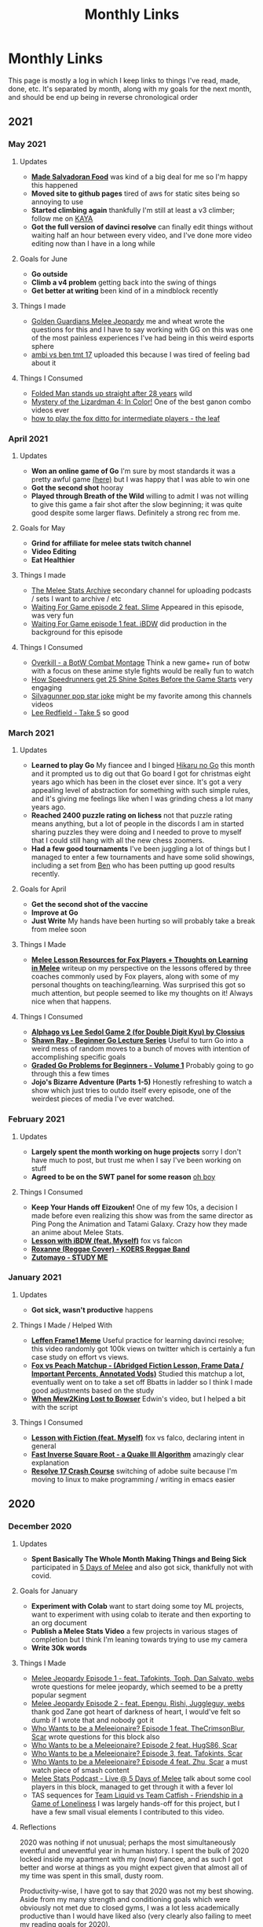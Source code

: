 #+TITLE: Monthly Links
* Monthly Links

This page is mostly a log in which I keep links to things I've read,
made, done, etc. It's separated by month, along with my goals for the
next month, and should be end up being in reverse chronological order

** 2021

*** May 2021

**** Updates
     - *[[https://twitter.com/Ambisinister_/status/1396669368621322244][Made Salvadoran Food]]* was kind of a big deal for me so I'm happy this happened
     - *Moved site to github pages* tired of aws for static sites being so annoying to use
     - *Started climbing again* thankfully I'm still at least a v3 climber; follow me on [[https://app.kayaclimb.com/share/profile?id=38763&childId=][KAYA]]
     - *Got the full version of davinci resolve* can finally edit things without waiting half an hour between every video, and I've done more video editing now than I have in a long while

**** Goals for June
     - *Go outside*
     - *Climb a v4 problem* getting back into the swing of things
     - *Get better at writing* been kind of in a mindblock recently

**** Things I made
     - [[https://www.youtube.com/watch?v=z-BvL6Dm3Pw][Golden Guardians Melee Jeopardy]] me and wheat wrote the questions for this and I have to say working with GG on this was one of the most painless experiences I've had being in this weird esports sphere
     - [[https://www.youtube.com/watch?v=kQByD2mPWnA&ab_channel=Ambisinister_SSBM][ambi vs ben tmt 17]] uploaded this because I was tired of feeling bad about it

**** Things I Consumed
     - [[https://www.youtube.com/watch?v=1ycLWc4bRtg][Folded Man stands up straight after 28 years]] wild
     - [[https://www.youtube.com/watch?v=jUz5oDZty8g][Mystery of the Lizardman 4: In Color!]] One of the best ganon combo videos ever
     - [[https://www.youtube.com/watch?v=UQ7CmM9TdD4][how to play the fox ditto for intermediate players - the leaf]]

*** April 2021

**** Updates
     - *Won an online game of Go* I'm sure by most standards it was a pretty awful game [[https://online-go.com/game/32782469][(here)]] but I was happy that I was able to win one
     - *Got the second shot* hooray
     - *Played through Breath of the Wild* willing to admit I was not willing to give this game a fair shot after the slow beginning; it was quite good despite some larger flaws. Definitely a strong rec from me. 

**** Goals for May
     - *Grind for affiliate for melee stats twitch channel*
     - *Video Editing*
     - *Eat Healthier*

**** Things I made
     - [[https://www.youtube.com/channel/UCP228X4cOTa66EfHX5gr8AQ][The Melee Stats Archive]] secondary channel for uploading podcasts / sets I want to archive / etc
     - [[https://www.youtube.com/watch?v=-EBAjawnIm8&t=381s&ab_channel=MeleeStatsArchive][Waiting For Game episode 2 feat. Slime]] Appeared in this episode, was very fun
     - [[https://www.youtube.com/watch?v=ek_z7N5o46c&t=324s&ab_channel=MeleeStatsArchive][Waiting For Game episode 1 feat. iBDW]] did production in the background for this episode

**** Things I Consumed
     - [[https://www.youtube.com/watch?v=qboPTlLUs48][Overkill - a BotW Combat Montage]] Think a new game+ run of botw with a focus on these anime style fights would be really fun to watch
     - [[https://www.youtube.com/watch?v=IEOTh5Plf3w][How Speedrunners get 25 Shine Spites Before the Game Starts]] very engaging
     - [[https://www.youtube.com/watch?v=OOLOaPgFGHI][SiIvagunner pop star joke]] might be my favorite among this channels videos
     - [[https://www.youtube.com/watch?v=w8qtfQUAY7Y][Lee Redfield - Take 5]] so good


*** March 2021

**** Updates
     - *Learned to play Go* My fiancee and I binged [[https://myanimelist.net/anime/135/Hikaru_no_Go][Hikaru no Go]] this month and it prompted us to dig out that Go board I got for christmas eight years ago which has been in the closet ever since. It's got a very appealing level of abstraction for something with such simple rules, and it's giving me feelings like when I was grinding chess a lot many years ago.
     - *Reached 2400 puzzle rating on lichess* not that puzzle rating means anything, but a lot of people in the discords I am in started sharing puzzles they were doing and I needed to prove to myself that I could still hang with all the new chess zoomers.
     - *Had a few good tournaments* I've been juggling a lot of things but I managed to enter a few tournaments and have some solid showings, including a set from [[https://smash.gg/tournament/training-mode-tournaments-17/event/melee-ladder-east-coast/entrant/6935201][Ben]] who has been putting up good results recently. 

**** Goals for April
     - *Get the second shot of the vaccine*
     - *Improve at Go*
     - *Just Write* My hands have been hurting so will probably take a break from melee soon

**** Things I Made
     - *[[http://planetbanatt.net/articles/lesson_notes.html][Melee Lesson Resources for Fox Players + Thoughts on Learning in Melee]]* writeup on my perspective on the lessons offered by three coaches commonly used by Fox players, along with some of my personal thoughts on teaching/learning. Was surprised this got so much attention, but people seemed to like my thoughts on it! Always nice when that happens. 

**** Things I Consumed
     - *[[https://www.youtube.com/watch?v=K-452OJ1H7c][Alphago vs Lee Sedol Game 2 (for Double Digit Kyu) by Clossius]]*
     - *[[https://www.youtube.com/playlist?list=PL5mVjO5OFYSwLXK7ETL9cvy3ZVVtghZnc][Shawn Ray - Beginner Go Lecture Series]]* Useful to turn Go into a weird mess of random moves to a bunch of moves with intention of accomplishing specific goals
     - *[[https://online-go.com/puzzle/14711][Graded Go Problems for Beginners - Volume 1]]* Probably going to go through this a few times
     - *Jojo's Bizarre Adventure (Parts 1-5)* Honestly refreshing to watch a show which just tries to outdo itself every episode, one of the weirdest pieces of media I've ever watched. 

*** February 2021

**** Updates
     - *Largely spent the month working on huge projects* sorry I don't have much to post, but trust me when I say I've been working on stuff
     - *Agreed to be on the SWT panel for some reason* [[https://twitter.com/Ambisinister_/status/1363235608957755392][oh boy]]

**** Things I Consumed
     - *Keep Your Hands off Eizouken!* One of my few 10s, a decision I made before even realizing this show was from the same director as Ping Pong the Animation and Tatami Galaxy. Crazy how they made an anime about Melee Stats.
     - *[[https://www.twitch.tv/videos/921652409?t=0h7m48s][Lesson with iBDW (feat. Myself)]]* fox vs falcon
     - *[[https://www.youtube.com/watch?v=LlCAwHaH0KQ&list=LL&index=57&ab_channel=KOERSReggaeBand][Roxanne (Reggae Cover) - KOERS Reggae Band]]*
     - *[[https://www.youtube.com/watch?v=Atvsg_zogxo][Zutomayo - STUDY ME]]*

*** January 2021

**** Updates
     - *Got sick, wasn't productive* happens

**** Things I Made / Helped With
     - *[[https://twitter.com/Ambisinister_/status/1350289342758084609][Leffen Frame1 Meme]]* Useful practice for learning davinci resolve; this video randomly got 100k views on twitter which is certainly a fun case study on effort vs views. 
     - *[[https://www.youtube.com/watch?v=p4bAz1OLQ70&ab_channel=Ambisinister_SSBM][Fox vs Peach Matchup - (Abridged Fiction Lesson, Frame Data / Important Percents, Annotated Vods)]]* Studied this matchup a lot, eventually went on to take a set off Bbatts in ladder so I think I made good adjustments based on the study
     - *[[https://www.youtube.com/watch?v=TyvRZS7DvHU][When Mew2King Lost to Bowser]]* Edwin's video, but I helped a bit with the script

**** Things I Consumed
     - *[[https://www.youtube.com/watch?v=NWodNp4m2ss][Lesson with Fiction (feat. Myself)]]* fox vs falco, declaring intent in general
     - *[[https://www.youtube.com/watch?v=p8u_k2LIZyo][Fast Inverse Square Root - a Quake III Algorithm]]* amazingly clear explanation
     - *[[https://www.youtube.com/watch?v=ozj-aQH0kiE][Resolve 17 Crash Course]]* switching of adobe suite because I'm moving to linux to make programming / writing in emacs easier


** 2020

*** December 2020 

**** Updates
     - *Spent Basically The Whole Month Making Things and Being Sick* participated in [[https://twitter.com/MeleeItOnMe/status/1335723143177129984][5 Days of Melee]] and also got sick, thankfully not with covid. 
**** Goals for January
     - *Experiment with Colab* want to start doing some toy ML projects, want to experiment with using colab to iterate and then exporting to an org document
     - *Publish a Melee Stats Video* a few projects in various stages of completion but I think I'm leaning towards trying to use my camera
     - *Write 30k words* 
**** Things I Made
     - [[https://www.youtube.com/watch?v=9D7fiu_V3uI&ab_channel=MeleeItOnMe][Melee Jeopardy Episode 1 - feat. Tafokints, Toph, Dan Salvato, webs]] wrote questions for melee jeopardy, which seemed to be a pretty popular segment
     - [[https://www.youtube.com/watch?v=8M7YcVdzD3c&ab_channel=MeleeItOnMe][Melee Jeopardy Episode 2 - feat. Epengu, Rishi, Juggleguy, webs]] thank god Zane got heart of darkness of heart, I would've felt so dumb if I wrote that and nobody got it
     - [[https://www.youtube.com/watch?v=PH9PBytaA-Q&ab_channel=MeleeItOnMe][Who Wants to be a Meleeionaire? Episode 1 feat. TheCrimsonBlur, Scar]] wrote questions for this block also
     - [[https://www.youtube.com/watch?v=PwFdH1xHLoo&ab_channel=5DaysofMelee][Who Wants to be a Meleeionaire? Episode 2 feat. HugS86, Scar]]
     - [[https://www.youtube.com/watch?v=Gehx-jY224I&ab_channel=MeleeItOnMe][Who Wants to be a Meleeionaire? Episode 3, feat. Tafokints, Scar]]
     - [[https://www.youtube.com/watch?v=WREQMNuj580&t=13s&ab_channel=MeleeItOnMe][Who Wants to be a Meleeionaire? Episode 4 feat. Zhu, Scar]] a must watch piece of smash content
     - [[https://www.youtube.com/watch?v=-cikM6SW0J4][Melee Stats Podcast - Live @ 5 Days of Melee]] talk about some cool players in this block, managed to get through it with a fever lol
     - TAS sequences for [[https://www.youtube.com/watch?v=yzKP3HXZhf4&feature=youtu.be&ab_channel=MeleeStats][Team Liquid vs Team Catfish - Friendship in a Game of Loneliness]] I was largely hands-off for this project, but I have a few small visual elements I contributed to this video.

**** Reflections

2020 was nothing if not unusual; perhaps the most simultaneously eventful and uneventful year in human history. I spent the bulk of 2020 locked inside my apartment with my (now) fiancee, and as such I got better and worse at things as you might expect given that almost all of my time was spent in this small, dusty room. 

Productivity-wise, I have got to say that 2020 was not my best showing. Aside from my many strength and conditioning goals which were obviously not met due to closed gyms, I was a lot less academically productive than I would have liked also (very clearly also failing to meet my reading goals for 2020). 

But, well, 2020 is weird, and out of this relative lack of productivity came the pretty astonishing success of the Melee Stats youtube channel. I think by now the channel has accumulated something like 500,000 views since may, which is a degree of success I am honestly not very used to when it comes to Melee content. It's hard for me to gauge how happy or sad I should be about the dramatic increase in exposure I have helped bring to my work and the work of my friends, relative to the lack of success I've had in other areas. It's hard to think about, so I think I probably just won't think about it, and instead just think about what I could be doing better. 

For a more direct postmortem on the year, I think the clear winners for 2020 are [[https://www.youtube.com/watch?v=Fg_7DcXwBlk][Plup vs Prince Abu - The Weirdest Set Ever Played]] and [[https://www.youtube.com/watch?v=z8llYT7KGdI][Michael vs Bananas - The Only Reason We Play Melee]], which were two videos which were wildly more successful than I anticipated. I did a great deal of writing in 2020, and feel like I improved a lot at it, even if the longform pieces on this website were mostly limited to  [[http://planetbanatt.net/articles/ensembles.html][Invasion of the Ballot Snatchers (and Other Stories)]], [[http://planetbanatt.net/articles/content_thoughts.html][On What Makes Content Good]], and the energy drink tier list. 

Moving forwards in 2021, I think I would like it a lot if I could just be more consistent about things. I think 2020 has largely been characterized for me by bursts of immense motivation for a single project, followed by periods where I feel like I am spinning my wheels until something happens and my motivation returns to me. Approaching things a little bit at a time may not even really dramatically affect my output, but it would allow me to have a clearer vision of the things I want to accomplish and how I plan on accomplishing them. 

My goals for 2020 I think are stratified across a few categories:

*Melee Stats*
- Improve at Video Production (broad goal)
- Complete 8 Projects for the Channel
- Complete something feature length (or maybe slightly shorter)
- Complete something interview-based

*Machine Learning*
- Spend more time actually implementing new ideas, improve at SWE (broad goal)
- Complete at least three longform posts on this website which involve a machine learning component
- Publish a paper

*Melee*
- Develop clear gameplans in all the relevant matchups
- Have one strong performance in a large tournament in 2021

*General Learning*
- Be more consistent about updating the links page, which has monthly goals on it
- Read 10 books, at least 2 of which are textbooks
- Be more consistent about using anki, miss fewer than half of days 

There are a number of other goals I have which are dependent upon the covid vaccine. These exist (i.e. health related, lifting goals) but I will hold my tongue on them until the return to society is a bit more set in stone. 

Regardless, definitely a weird year but onwards to 2021

*** November 2020

**** Updates
     - *Got Engaged* [[https://twitter.com/Ambisinister_/status/1330738851388792833][picture here]] this was a huge project for me so glad this went well
     - *learned the marth matchup* some [[https://twitter.com/Ambisinister_/status/1329261642304122883][things I implemented]]
**** Things I Made
     - [[https://www.youtube.com/watch?v=Gp7Eljp6Bw4&ab_channel=MeleeStats][Savestate vs Armada - The Quest for the Frozen Turnip]] this video didn't do as well as our other videos but it was much shorter and easier to make, so not the worst thing
     - [[https://www.youtube.com/watch?v=Jfj1oLBt6I4&ab_channel=Ambisinister_SSBM][Oneshot - An SSBM Community Combo Video]] asked people on twitter to send what they considered their lifetime best combo ever, put some of the best responses in a short combo video
     - [[https://twitter.com/Ambisinister_/status/1328180583080587264][Mid Level Foxes Be Like]] microfilm I made to test my camera
     - [[https://twitter.com/Ambisinister_/status/1323382490095079431][Thread of polls on camping in SSBM]]

*** October 2020

**** Updates
     - *Learned the Falco matchup* felt like [[https://twitter.com/Ambisinister_/status/1320141286293327874][this]]

**** Things I made
     - [[https://twitter.com/Ambisinister_/status/1311056920967602177][New card, What do you think?]]
     - [[https://lichess.org/q8qucIJO/white#53][Crazy Chess Game]]

**** Things I Consumed
     - [[https://www.youtube.com/watch?v=0QLHlQsPMKU&ab_channel=WilmingtonDavid][EVIL]] and some [[https://twitter.com/Ambisinister_/status/1316814579918348291][thoughts]]
     - [[https://twitter.com/tasmalleo/status/1310987398369640449][Crowdsourcing CPU Power To Go Fast in Paper Mario: TTYD]] super cool
     - [[https://twitter.com/Mutekimaru_ch/status/1312384220791070721][A Fish Finds A Glitch in Pokemon]] 

*** September 2020
**** Updates
     - *Have been unusually busy* I've been unusually behind on pretty much everything, and the COVID-19 lockdown in the United States has taken a bit of a toll on my motivation. Regardless, I've been making (somewhat) steady progress on things anyways, and have managed to not entirely turn into jello (so far). 
**** Goals for October
     - *Go back to exercising regularly* been a bit on the backburner recently
     - *Learn something which allows for better artistic expression* probably drawing or more writing
     - *Draft skeleton of next video, purchase a video camera* Want to take a break from video stuff for a little bit but the ideas for what I'm gonna do next are unfortunately already forming
**** Things I Made
     - [[https://www.youtube.com/watch?v=z8llYT7KGdI][Michael vs Bananas - The Only Reason We Play Melee]] I might be more proud of this work than I have on almost any single project I've ever worked on. It was truly exhausting working on this and I couldn't have done it without Wheat.
     - [[https://www.youtube.com/watch?v%3DfglYtD6-218][Watching Paint Dry Has Never Been So Exciting! {Trailer}]] this joke was worth the $3.50 I paid for cheap watercolor paints
     - [[http://planetbanatt.net/articles/content_thoughts.html][On What Makes Content Good]] some thoughts on the "dynamic ceiling" which I've had kicking around for a while
**** Things I Consumed
     - [[https://www.youtube.com/watch?v=IihBn_3LYXk][The Debacle of Blue Clay: Used Once and Never Again]] shocked this video isn't more popular, it's interesting, concise, and well-produced.
     - [[https://www.youtube.com/watch?v%3D_FPPRM_GobU][E.V.O.: Search for Eden by FatRatKnight in 40:31.17 {TAS}]] commentary on subtitles track makes it worth the watch
     - [[https://www.youtube.com/watch?v=QONQgiFEVK4][Campfire - Chillhop essentials summer 2020]] heard this and knew 100% I needed to use it in the video. The emotions are perfect. 

*** August 2020
**** Things I was a part of making
     - [[https://www.youtube.com/watch?v=lxFRjsVM-9g][Hanky Panky - The Greatest Player Nobody Knows]] a Melee Stats film spearheaded by Anokh Palakurthi, who you might remember as the author of The Book of Melee. I have editor / narration credits on this one, which is why the title of this month's entry is a bit different, but this was a fun project that I was glad a lot of people seemed to like.
**** Things I Consumed
     - [[https://www.youtube.com/watch?v=YrekWyksZ-0][Just Be Friends (shido 410)]] cute
*** July 2020
**** Updates
     - *Attended [[https://cognitivesciencesociety.org/cogsci-2020/][CogSci 2020]]* Really wish this conference was not virtual, since I think I would have loved the opportunity to speak to some of these researchers in person, but alas. I'll see if I can post some notes about it somewhere later. 
**** Things I was a part of making
     - [[https://www.youtube.com/watch?v=rgrAVAotDHk]["Lud Pay My Rent" - Ft. PGH Carroll & The Creative Melee Discord. Edit By Battery.]] This won Ludwig's combo video contest and as a result we got a bunch of money which most of us donated to charity. (I asked for my share to be donated to [[https://www.rainn.org/][RAINN]]). Definitely a pretty stacked roster so I felt pretty honored to be a part of it.
     - *Patreon-Exclusive: Directors' Commentary: Plup vs Prince Abu* Won't be including all of these but I figure it wouldn't hurt to include that we recorded this during this month, and that we plan on recording patron-exclusive behind-the-scenes content for our content moving forwards.
**** Things I Consumed
     - [[https://www.youtube.com/watch?v=eB4oFu4BtQ8][The Roots feat. Bilal: NPR Music Tiny Desk Concert]] Because wolves disguised as sheep patrol our streets
     - [[https://www.youtube.com/watch?v=Pkl_k1HYsgM][The Conclusion of SM64's Most Controversial Speedrunning Trick]] Pretty wild that their community was so on top of this, pretty jealous
     - [[https://www.youtube.com/watch?v=wHZGiJD2KNk][Ocarina of Time 100% New Route Demonstration Run]] it is truly astonishing how absurdly broken this game has become since the discovery of SRM
     - [[https://www.youtube.com/watch?v=Kazy_M2vA0E][The Man Who Broke Spyro in Half]] holy moly this dude is insane

*** June 2020
**** Updates
     - *Got back into running*
     - *Worked on some stuff on and off*
     - *Mostly took it easy*
**** Goals for July
     - *Improve at Running* I mapped out a very hilly 5k route near my apartment, would be nice if I could get back into it and get some beginner milestones like 35:00 5k / 8:00 mile / whatever.
     - *Learn to Play Melee again*
     - *Finish projects* a few in the works, some I'm the lead on some I'm just collaborating with
**** Things I Consumed
     - [[https://www.youtube.com/watch?v%3DerbZV8u6-hA][The Future of Melee is Here - Rollback Netcode]] was in the closed beta for this; it's really amazing and makes the game playable again which is very nice considering we are all in a pandemic and unable to play irl 
     - [[https://www.youtube.com/watch?v%3DXzgS1aDb7TQ][SmashScope Guide]] super cool

*** May 2020
**** Updates
     - *Held 4 second handstand* I injured my leg halfway through this month so I was unfortunately unable to practice for much of the second half of the month, but [[https://twitter.com/Ambisinister_/status/1260645060871286784][here]] is a video of me doing a handstand (which isn't quite my longest but is pretty close)
     - *Super burned out* definitely pushed a bit too hard this month in general
**** Goals for June
     - *Purchase XLR Microphone* Given the success of our video this feels like a worthy purchase.
     - *Take some time off* I am very burnt out and need to spend a few days not working. I feel like I've earned this.
**** Things I Made
     - [[https://www.youtube.com/watch?v=Fg_7DcXwBlk][Plup vs Prince Abu - The Weirdest Set Ever Played]] I worked for most of the month on this video and somehow more then [[https://twitter.com/Ambisinister_/status/1267873774239694850][one hundred thousand people]] watched it. I will be honest, I didn't expect so much attention on this project, and random internet people sure are capable of saying some mean things. I perhaps overdid my homage to Jon Bois in making this video, but I'm proud of the effort we put into it and I'm very happy so many people watched it. More to come.
**** Things I Consumed
     - [[https://www.cs.ucr.edu/~eamonn/public/SDM_How_to_do_Research_Keogh.pdf][How to do good research, get it published]] good problems are important, have available data, and have clear win conditions. Domain experts from random fields can be good collab / problem-generation sources. Make sure your problem statement is super crystal clear /and/ falsifiable. Synthetic data is garbage for many reasons, but ultimately because data people care about is very important. Simplicity is strength for a researcher, a paper implicitly says "this is the easiest way to get results this good". Look to other fields for solutions! (see: Range). Discussions on Durer's rhino / refuting literature. Make sure your problem actually exists. The first page of a paper and the Anchoring effect. Reproducibility is important. Define Acronyms Before They Are Used. Use all the space.
     - [[https://www.supermemo.com/en/archives1990-2015/articles/20rules][Effective Learning: Twenty Rules of Formulating Knowledge]] Don't learn if you don't understand. Learn before you memorize. Build upon basics. Make cards as simple as possible. Cloze deletions are good (core of incremental reading). Use pictures. Use mnemonics (but only really with like 1-5% of your cards). Graphic deletion is good. Avoid sets or enumerations of items (atomize). Minimize interference. Optimize wording. Refer to other memories. Personalize / use examples. Rely on emotional states. context clues to simplify wording. Redundancy isn't so bad. Provide sources. Provide date stamping. Prioritize.
     - [[https://arxiv.org/pdf/1712.02779.pdf][Exploring the Landscape of Spatial Robustness]] I think this paper is cool since it's an "attack" which doesn't actually require a bad actor to see in operational use -- you could just tilt the camera wrong. Pretty wild that this happens even when you use data augmentation specifically to try to make it invariant to these changes. 
*** April 2020
**** Updates
     - *Reached 20 chinups, 60 seconds [[https://www.youtube.com/watch?v%3DoUwmIe-KhMc][frogstand]], and stable headstand* pretty awesome month for me, training-wise.
     - *Paper which plagiarized my work was removed from the internet* what an great event! I honestly expected nothing to happen but I'm glad this was clear enough to others for me to feel some validation that I wasn't crazy for feeling miffed about not getting cited on something so derivative.
**** Goals for May
     - *Complete some novel video content* I am working with some friends on something I think will be really cool, and it's a nice change of pace to get to do some video editing / writing practice instead of focusing so much on empirical-type work
     - *Freestanding Handstand for ~5 seconds* I've been practicing wall handstands and I definitely think I have the strength for it, just a matter of finding the balance point and being brave.
     - *Make at least 500 anki cards* I've felt an unusual surge of motivation lately and it's being reflected in my reading and study habits. It's honestly not the worst thing if this doesn't continue as-is but as it stands I would like to make good use of this fleeting feeling.
**** Things I've Made
     - [[https://twitter.com/Ambisinister_/status/1247681429267415046][twitter]] [[https://twitter.com/Ambisinister_/status/1248798027399286785][combos]] a true pandemic hellscape is one where I am playing netplay regularly, but at least some funny stuff happened on the way there
**** Things I've Consumed
     - [[https://arxiv.org/abs/2004.07780][Shortcut Learning in Deep Neural Networks]] a truly great paper; and I'm not just saying that because of the cogsci-AI intersection. Think the problems raised in this paper are really important and they really pick the correct papers to cover. Likewise, the references section being annotated is something I didn't realize I needed more of. A fantastic starting place for people interested in how models learn.
     - [[http://augmentingcognition.com/ltm.html][Augmenting Long-Term Memory (Neilsen, Anki)]] Using anki for reading papers: quick pass through -> add extremely elementary questions (which types of neural networks did alphago use?), do 5-6 of these passes and then do a thorough read. "I find Anki works much better when used in service to some personal creative project." Shallow reads of papers: 10-60 minutes, 5-20 anki cards. "Visualize the figure from X where Y". Break questions into atomic subcomponents, even if that means two cards on the same thing (ln -s filename linkname -> ln-s and filename linkname)
     - [[https://www.ncbi.nlm.nih.gov/pmc/articles/PMC3062901/pdf/nihms268518.pdf][The Misunderstood limits of folk science: an illusion of explanatory depth]] ask yourself to explain how things work before you decide you know how they work, especially for devices, where people often are overconfident they understand the relevant mechanisms just because the device itself is very easy to picture.
     - [[https://arxiv.org/pdf/2004.11327v1.pdf][Adaptive Forgetting Curves for Spaced Repetition Learning]] using NN model to capture complexity of words in an SRS, and adapting the forgetting curves dynamically. The paper I'm not so sure about, but the result that different cards have different forgetting curves not entirely matching the anki-heuristic / ebbinghaus curves matches my experience that sometimes cards are just hard. Solutions to this?
     - [[https://arxiv.org/pdf/1909.00169v3.pdf][Imbalance Problems in Object Detection: A Review]] super good taxonomy of solutions to imbalance problems
     - [[https://twitter.com/HugS86/status/1253139716188209152][HugS86's best smash tweets of all time]] featuring me, randomly
     - [[https://www.supermemo.com/en/archives1990-2015/help/read][Incremental Reading]] a little wacko for me to actually implement, honestly, but an interesting perspective on how I can change how my SRS usage interacts with my reading
     - [[https://www.youtube.com/watch?v%3D9LkZLFiFLd8][G-Boy: Wii / GameCube Portable DIY Kit]] todo: consider making embedded portable crt with a wii inside it
     - [[https://www.youtube.com/watch?v%3Dy8-6QPEes1k][Neru & z'5 - I~ya i~ya i~ya]]

*** March 2020
**** Updates
     - *Purchased a stationary bike* I read some papers on low impact cardio and how it affects cognition, since I'm now mostly trapped inside and need to get creative about staying active. I settled on buying a stationary bike over other types of exercise equipment since a stationary bike would mostly allow for multitasking (flashcards, watching something, etc).
     - *Purchased a pair of gymnastics rings* Helpful for strength training and generally pretty cool training tool
     - *Set rep PR for pullups* not quite at 20 yet but close
**** Goals for April
     - *Become comfortable doing calisthenics* Since the gyms are all closed, I have been doing bodyweight training in order to stay in shape. Since calisthenics has a much higher skill component compared to powerlifting (since you add resistance by doing harder movements), I am currently a bit behind on the learning curve. A good measurable goal for this would be a 60 seconds frogstand.
     - *Continue doing high volume of pullups* I might have to get off of armstrong since the thursday and monday volumes usually leave me way too fatigued the next day and I feel like I would get tendonitis on this program eventually, but continuing a high volume of pullups in pursuit of the 20 rep set remains a goal of mine before progressing towards OAC variations.
     - *Cardio during multitasks* I have this stationary bike and I have a few references suggesting doing this during other tasks won't dramatically harm them, so it seems like a good use of time.
     - *Study hard, don't lose focus during quarantine*
**** Things I've Made
     - [[http://planetbanatt.net/articles/energydrink.html][Energy Drink Tier List]]
**** Things I've Consumed
     - [[https://www.frontiersin.org/articles/10.3389/fnins.2017.00219/full][Decreasing Sedentary Behavior: Effects on Academic Performance, Meta-Cognition, and Sleep]] studying on an exercise bike didn't harm academic performance in college students, and led to more stable sleep quality (which is probably just an effect of being slightly more active), despite them feeling like they were not doing as well.
     - [[https://journals.plos.org/plosone/article?id=10.1371/journal.pone.0125470][Unexpected Dual Task Benefits on Cycling in Parkinson Disease and Healthy Adults: A Neuro-Behavioral Model]] some loose evidence that multitasking on a rebumbent bike makes the percieved exertion lower; people pedal faster when they are doing something else at the same time.
     - [[https://www.tandfonline.com/doi/pdf/10.1080/026404198366722?needAccess=true][Heart rate monitoring during training and competition in cyclists]] speed not a good indicator for intensity for cyclists, heart rate not exactly perfect for exercise intensity but it is pretty solid for full body stress
     - [[https://www.youtube.com/watch?v%3Dz-p84S56h3U][Greg Doucette - Anabolic French Toast]] This is really delicious, super filling recipe for something with so few calories; the pancake made by blending bread in a blender with xanthan gum is pretty fun sounding also.
     - [[https://docs.google.com/spreadsheets/d/19l4tVfdTJLheLMwZBYqcw1oeEBPRh8mxngqrCz2YnVg/htmlview][Overcoming Gravity 2 - Progression Charts]] I have been going through the book itself but the progressions in this are useful by themselves
     - [[https://www.youtube.com/watch?v%3DQKsRNoLyXO8][The New Donkey Kong 64 any% TAS Explained]] definitely captivating, amazing how broken this game is
     - [[https://www.youtube.com/watch?v%3D4YYvBLAF4T8][The Search for the Perfect Door - Deviant Ollam]] weirdly interesting, nuts how many avenues for attack exist even completely independently of the lock on a door
     - [[https://www.youtube.com/watch?v%3DAGhb8V8M758][Front Lever for Beginners (Progressions) FitnessFAQs]]
     - [[https://www.youtube.com/watch?v%3DH2S91-UtFeY][Frog Stand Progression | Learn the Headstand]] frogstand -> headstand -> wall handstand -> handstand
     - [[https://www.youtube.com/watch?v%3DgiH_R5q9250][The ONLY At Home Workout That Actually Builds Muscle | Parody (Jeff Nippard)]] great youtube fitness quarantine parody content

*** February 2020
**** Updates
     - *Spent less time on social media* I took a well needed breather from social media and it helped me feel a lot better about pretty much everything.
**** Goals for March
     - *Stay inside during Coronavirus*
     - *Rerun armstrong program, aiming for 20 pullups*
     - *Try to maintain health / fitness / sanity during lockdown*
**** Things I've Consumed
     - [[https://www.deepmind.com/blog/article/Dopamine-and-temporal-difference-learning-A-fruitful-relationship-between-neuroscience-and-AI][Dopamine and Temporal Difference Learning: A Fruitful Relationship Between Neuroscience and AI]] dopamine neurons in rat brains have long been known to perform some sort of reward prediction analogous to TD learning in reinforcement learning; Deepmind + Harvard looked at many of these neurons to see if all of them together capture the full reward distribution instead of just the average. Turns out, they sorta do! Certain of these cells are more optimistic or pessimistic, and together from the ensemble you can reconstruct a pretty good representation of the ground truth reward distribution. Interesting to think of the implications of overweighing optimistic vs pessimistic dopamine cells.
     - [[https://www.nature.com/articles/s41593-019-0371-x.pdf][Working memory revived in older adults by synchronizing rhythmic brain circuits]] and this [[https://www.mcgill.ca/bic/files/bic/cross_frequency_coupling_soheilasamiee.pdf][powerpoint on cross frequency coupling]] the neuro in this paper is a bit out of this element (hence the unrelated powerpoint) but I think the implication that cognitive decline might be directly associated with phase amplitude decoupling is really interesting, since I've only ever really heard of PAC as a generic marker for brain activity. The fact that this can be recoupled in a non-invasive way to relatively lasting effects is kind of nuts.
     - [[https://bjsm.bmj.com/content/53/14/859][How does exercise treatment compare with antihypertensive medications?]] Meta-analysis suggests exercise is pretty comparable to drug intervention on this front, although the broad categories of "exercise" or even stuff like "resistance training" is highly variable depending on the subject. That said, the comparison is tricky because most people who exercise in these studies have pretty decent blood pressure at baseline, and restricting to only patients who would be labeled as hypertensive seems to suggest a greater chance for improvement there.
     - [[https://arxiv.org/pdf/1910.10246v2.pdf][LEARNING THE HELIX TOPOLOGY OF MUSICAL PITCH]] pitch can be modeled by a helix which makes a full turn every octave, some experiments to learn a 3d representation of 1d data to produce this structure.
     - [[https://arxiv.org/pdf/2002.01827v1.pdf][Analyzing the Dependency of ConvNets on Spatial Information]] randomly shuffling features or channels in the later layers of convnets largely doesn't affect performance (assuming it's done in train time as well); spatial information in later layers is mostly useless, which is pretty interesting.
     - [[https://arxiv.org/pdf/1904.08653.pdf][Fooling automated surveillance cameras: adversarial patches to attack person detection]] I think it's very interesting that you can just print these out and wear them if you train the adversarial network to output a particularly friendly image for printing. However, I think that /concerns/ about this sort of attack are somewhat overblown (and are mostly demonstrations on how brittle deep networks are) since I think there are more likely causes for misclassification than adversarial attacks which often rely on access to the model to generate patches anyways (e.g. stop signs which are defaced or at unusual angles, people of poorly represented ethnicities in the training data, etc)
     - [[https://arxiv.org/pdf/2002.04599v1.pdf][Fundamental Tradeoffs between Invariance and Sensitivity to Adversarial Perturbations]] Making a network better against sensitivity-based adversarial examples makes it actively worse against invariance-based adversarial attacks, which is a pretty interesting followup to the [[https://arxiv.org/pdf/1811.00401.pdf][ICLR 2019]] paper describing their existence.
     - [[https://www.sciencedirect.com/science/article/pii/S0960982219300983?via%253Dihub][Ad libitum Weekend Recovery Sleep Fails to Prevent Metabolic Dysregulation during a Repeating Pattern of Insufficient Sleep and Weekend Recovery Sleep]] I know there's lots of papers telling you not to do the weekday sleep deprivation -> weekend crash thing, but seeing that doing this reduces insulin sensitivity alongside damaging eating habits / circadian rhythm / etc was pretty jarring.
     - [[https://www.jstor.org/stable/1719694?seq=1#metadata_info_tab_contents][Curiosity and Exploration]] "We also have evidence that prolonged subjection to an inordinately monotonous or unstimulating environment is detrimental to a variety of psychological functions"... "organisms may seek out stimulation that taxes the nervous system to the right extent, when naturally occurring stimuli are either too easy or too difficult to assimilate." Discomfort from a lack of information and /specific/ exploratory responses to alleviate it is called /curiosity/, compared to simple novelty- or variety-seeking behavior via /diversive/ exploration. By experiment, older children like looking at more complicated patterns than younger children. Nearness to equiprobability -> greater curiosity. Patterns which emerge which elicit specific exploration are usually referred to as "interesting" whereas ones which emerge from diversive exploration are considered "pleasing". Experiments involved providing methamphetamine to rats which is some true 1960s science.
     - [[https://www.youtube.com/watch?v=Z3mFBEOH2y4][Josh Tenenbaum - The cognitive science perspective: Reverse-engineering the mind (CCN 2017)]] mostly a visual companion to /Building machines that learn and think like people/ outlining the challenges for artificial intelligence based on cognitive science.

*** January 2020
**** Updates
     - *Met monthly goals* Not much to say about them, feels nice though
     - *Got Plagiarized* Kind of wild that this happened before I got a proper citation, but I have always wanted to know what the consequences for something like this are, so it'll be funny to see how that ends up going.
**** Goals for February
     - *Do some more cardio* I've been fairly interested in [[https://www.youtube.com/watch?v%3D_g05NZ3rro8][jump roping]] recently, and I think it would be good to incorporate some more endurance work into my exercise just for general health benefits.
     - *Make reading more consistent* I think in the coming month my life will probably undergo some big changes so I will need to reorganize my daily routines in order to make my learning more effective.
     - *Spend less time on social media* As always, after mpgr season spending time on social media irritates me far more than is useful for motivating me to do projects. Spending some time unplugged should make me happier and allow me a more focused headspace.
**** Things I've Made
     - [[http://planetbanatt.net/articles/ensembles.html][Invasion of the Ballot Snatchers (and Other Stories) - Decorrelated Errors in Panel-Based Rank Voting]] I ran some simulations to illustrate the theoretical justification for panel based voting in MPGR. It was a really cool project, even if it didn't end up moving the discourse much. 
**** Things I've Consumed
     - [[https://www.cambridge.org/core/services/aop-cambridge-core/content/view/A9535B1D745A0377E16C590E14B94993/S0140525X16001837a.pdf/building_machines_that_learn_and_think_like_people.pdf][Building machines that learn and think like people (+ peer commentary, + author response)]] a bit of a long read but a pretty good one that ended up dominating most of my January reading. The authors claim that human "start-up software" make human performance benchmarks nebulous, and identify a number of conceptual elements which could be targeted to make AI think and learn more like humans: intuitive physics and psychology, compositionality, learning-to-learn, and fast/efficient real-time learning and thinking. Main article claims constraints based on biological plausibility are putting the cart before the horse, since our understanding of these biological systems are, themselves, cartoon representations of their actual functionality, and subject to change as we gain more understanding of them. Peer commentary was a refreshing component of this, and was categorized by the authors into three axes: nature vs nurture, symbolic vs sub-symbolic, and coherent theories vs theory fragments. Some of the more common specific components on this front were concerns of embodiment, social cognition (i.e. learning from other agents, or a culture), and intrinsic motivation. Definitely a very good read, and led me to a number of other cool papers. 
     - [[https://www.youtube.com/watch?v%3DfB8TyLTD7EE][RISE (ft. The Glitch Mob, Mako, and The Word Alive)]] I'm not a league player but I stumbled upon all of this league music recently and it's pretty baffling. It's pretty crazy thinking about how different Melee would be if it had riot-level money behind it, as opposed to a developer actively crippling the infrastructure. 

** 2019
*** December 2019
**** Updates
     - *Set PRs on every compound lift* Fairly happy about my progress in this part of my life, excited to continue doing so
**** Goals for January
     - *2 plate squat, 3 plate deadlift (for reps)* I'm like 15-20 pounds off of both of these relatively novice lifting milestones, breaking through them will make me feel pretty good.
     - *Read a bunch of papers from random fields* I think it would be fun to read some new stuff outside what I normally read, and I've had the altmetric website bookmarked for months so I want to read some interesting new stuff this month.
     - *Complete and submit MPGR 2019 ballot* Lots of time and effort
**** Things I've Made
     - [[http://planetbanatt.net/articles/range.html][Range outline]] some notes on Range: Why Generalists Triumph in a Specialized World
**** Things I've Consumed
     - [[https://www.goodreads.com/book/show/41795733-range][Range: Why Generalists Triumph in a Specialized World]] This book was awesome, and well-describes the type of thinking and skillset I tried to develop as an undergraduate. Compare to [[http://planetbanatt.net/about.html#learning-by-accumulation][Learning By Accumulation]] which has been on my website forever. Full thoughts [[https://www.goodreads.com/review/show/2889365342?book_show_action%3Dfalse&from_review_page%3D1][here]] and notes above.
     - [[https://www.youtube.com/watch?v%3DRqvCNb7fKsg][Why Haskell is Great]] half shitpost half tutorial, fully wondering why all the Haskell people I know seem to be like this. Hfeflflfof Sfaftfofsfhfi.
     - [[https://www.youtube.com/watch?v%3D9Xz4NV0zsbY][BAD APPLE!! || METAL COVER]] literally the only english cover of a Japanese song I've heard which I think pulls off the cover. Good workout track.
     - [[https://www.youtube.com/watch?v%3D7xFe0vkUJXU][dark cat - CRAZY MILK]] heard this on spotify and it was nice

**** Reflections

I don't think it would surprise anybody to hear that I consider 2019 to be, probably, my most successful year ever. The most exciting thing to me about this year was that it blew the door open for my personal development, and I can see so much space in front of me to continue to grow. At the end of last year, my number one goal was /Dramatically restructure my life to spend higher percentage of time doing things I find interesting instead of just a few hours a day/, and at the risk of sounding too much like I'm bragging, I think I can safely say that I crushed this goal. I finally feel like I'm doing something I'm well-suited for, and while stuff like motivation waxes and wanes, the amount of time I actually get to dedicate towards genuinely fascinating things is so much higher than it has ever been. I don't feel reliant on feeling especially motivated to do things, which may have somewhat harmed my motivation levels but vastly improved my output. 

That said, an extremely large share of this output is now taking place outside this website, which detracted somewhat from the second goal I had this year (i.e. 15 projects, 4-5 being big ones with longform writing piece attached). I was able to put out [[http://planetbanatt.net/articles/personainsmash.html][Predicting Personality with Playstyle in Super Smash Brothers]] which even now I'm shocked I was able to complete in such a short timeframe (8 days). However, 2019 was largely characterized by a sort of academic [[https://wowwiki.fandom.com/wiki/Power_leveling][powerleveling]] in my life, with comparatively little interesting output (at least public-facing). I feel good about my progress (getting spun up on deep learning from the ground up, working through probmods, reading literally hundreds of papers) but now that I'm more settled into my new lifestyle I'm hoping that I can put a greater focus on making cool things. 

I was unable to read 20 books, but given that so much of my time was spent reading I am just going to count this as a successful goal anyways (going through probmods alone involved reading close to 60 papers alongside the textbook, with exercises, and only incremented this counter by 1). 

I feel good about my fitness progress in 2019, as well, although perhaps not relative to the amount of time I put into them this year. I went from ~V2+/V3- to ~V3+/V4- at climbing, which was not quite as much progress as I would've liked but was good progress nonetheless. My weight training was up and down, largely influenced by my dramatic lifestyle changes this year, but the important thing is that I'm back on the grind and I'm stronger than I've ever been. I'm definitely not there yet, but I made some progress and I'm happy with that. 

2020 goals:
- *1/2/3/4 plate compound lifts* This should put me just past intermediate for most lifts, unless my weight dramatically changes
- *Climb V6* Figure this will be a nice counterbalance to ensure my weight doesn't get out of control
- *Get published* 
- *Read at least 4 textbooks, across at least 2 fields*
- *Read 15 books*
- *Post at least 5 longform writing pieces on this website*
- *Fully optimize lifestyle around happiness* 

*** November 2019
**** Updates
- *Completed Armstrong Program* I did this program for 6 weeks and brought my max chin-up from 8 to 16 reps and my total volume per week from 150ish reps to 300ish reps. My form still needs some work and it’s a bit of a ways from my original goal of 20 reps, but given that I gained a little bit of weight I am fairly pleased with how this turned out and plan to maintain the habit of doing pull-ups so I can get to my goal of 20
- *Started lifting weights again* honestly fairly irritated that I pulled myself away from weights this long, considering how nice it feels to do these workouts. I’ve managed to get most of the way back to where I was at my strongest, which I think says an embarrassing amount about how low those lifts were, but the important thing is that I am making steady progress.
**** Goals for December
- *Enjoy my holidays, reflect upon 2019* December is nice because it’s a nice season of burnout prevention along with a good arbitrary stopping point for annual postmortem. I’ll spend some of December drilling into what exactly I have learned, what I want to learn, and how I can improve in my learning process.
- *Set PRs on all main lifts* this should be fairly doable since I think I’m roughly 10-20 pounds away from my best ever lifts (although I am a bit heavier than I was back then, so not by wilks). I should probably record videos of these to check my form, but I doubt I’ll post them anywhere public.
**** Things I’ve made
- [[https://twitter.com/Ambisinister_/status/1198423142621954049][SSBM hitbox styleGAN]] a fun little project I decided to abandon a full writeup for, considering the results were not as nice as I would’ve wanted for that. 
**** Things I’ve consumed
- [[https://google.github.io/tacotron/publications/speaker_adaptation/][Transfer Learning from Speaker Verification to Multispeaker Text-to-Speech Synthesis]] and unofficial [[https://github.com/CorentinJ/Real-Time-Voice-Cloning][recreation]]. I'm thinking about playing around a bit with speech synthesis and this seems like a very fun paper to start with.
- [[https://www.youtube.com/watch?v%3DghuaqD8rHvY][Get the most out of your Standing Pike]] amazingly well presented, clear, concise. Encouraging! 
- [[https://www.reddit.com/r/math/comments/cq3en0/part_iii_a_physicist_completes_a_linear_algebra/][A Physicist Completes a Linear Algebra Result]] a legendary story. "A colleague of mine of straddles physics and math said, 'he's famously like a cheery firehose of mathematics, guess he's power-washing you today.' I felt clean."


*** October 2019
**** Updates
     - *Did a lot of reading, unfortunately distributed* lots of pages read, not many completed books.
     - *Went to my friend's wedding* it was great
**** Goals for November
     - *Finish things started in October* I made some progress on a few things (books, projects, etc) so I would like to complete those this month.
     - *Get Stronger, Do 20 Pull-Ups* I have recently started the [[http://armstrongpullupprogram.com/][Armstrong Pull-Up Program]] since I wanted to work on my pulling strength relative to my bodyweight, and currently max out at about 11 for a single set (at roughly 165 lbs); likewise some friends of mine are going to be starting [[https://saynotobroscience.com/gzclp-infographic/][GCZLP]] soon and I feel this is a good as excuse as ever to get myself back in the weight room (and seems like a nice transition from GSLP).
     - *Get more disciplined with study habits* I've fallen behind on Anki repetitions and my note-taking has been lagging behind what it normally is, so fixing those should be a priority for me this month.
**** Things I've Consumed
***** Books
       - [[https://github.com/ageron/handson-ml][Hands On Machine Learning with Scikit-Learn, Keras, and TensorFlow]] The second edition of this book, updated for tensorflow 2. Generally pretty good! More detail than documentation, but not bogged down with theory and more focused on the actual practice + reasoning behind things, which is what I was hoping for. Full thoughts [[https://www.goodreads.com/review/show/3027172298?book_show_action%3Dfalse][here]].
***** Others
      - [[https://drive.google.com/file/d/0B_8__N1zutE8QTE0VXJmNGxSLVU/view][The Brand New Climber's Training Primer]] Generally a big fan of this periodization idea which is talked about, and I'll need to do some thinking about it. The general splitting of Base/Strength/Power/Power-Endurance/Stamina seems like a nice way to formalize my current issue of having wildly different fitness focuses at any given time, and cycling through them seems relatively sensible.
      - [[https://drive.google.com/file/d/1yTV7-FpkN-Su_LDgfy5LIl0DZOjv1AQM/view][The Vertical Jump Bible 2.0]] building off the idea of periodization, wanted to do some research into generic lower body power routines since most of the climbing literature talks primarily about upper body power. My big takeaways here are that for a good vertical jump there are three general locuses of training: one - getting to 1.5x bodyweight barbell squat and low bodyfat percentage; two - if your standing vertical is less than your depth jump, you should work on power; three - if your depth jump is better than your standing vertical, you should work on strength. There's lots of routines in this book I might revisit when I work on power but the two takeaways for me are that I should probably add power cleans and depth jumps / pylometrics to that part of my periodization (if I care about it)
      - [[https://www.reddit.com/r/flexibility/wiki/starting_to_stretch][Starting to Stretch: /r/flexibility beginner routine]] I go back and forth about whether I consider myself particularly flexible but I think it would be useful if I worked on mobility a bit; I might add this to my pre-sleep routine at some point, mostly saving this here for when that time comes.

*** September 2019
**** Updates
     - *Did some traveling for work* spent some time in Chicago this month, which was [[https://twitter.com/Ambisinister_/status/1172612550489456641][an interesting experience]]. I tried some deep dish pizza and it was okay, definitely quite a bit less good compared to New Haven / New York / Most other good pizza I've eaten in my life.
     - *Research thoughts* this month I've been grappling with the fact that research involves trying to unearth things which are not known to have answers already, and therefore there are no promises about whether your idea will actually work or not. I think this is a really important part of the process, even though it feels not-so-nice when your beautiful idea doesn't pan out. Confronting your failures in this way, I think, is a very important part of being a researcher, and I'm learning that it's important to view the chance to explore an idea as a fun thing for its own sake, independent of the idea solving your problem outright.
**** Goals for October
     - *Read Books* My book reading progress has stalled substantially in the last few months, despite my daily reading increasing substantially. I think October will be really good for working through my backlog of books, which I've generally been neglecting in favor of papers / documentation / etc. 
     - *Make Things* It's been a while since I did anything cool outside of work, so let's aim to change that this month
**** Things I've Made
     - [[http://planetbanatt.net/resume.pdf][Updated resume]] using awesomeCV as a template. Nothing special, really, just wanted practice using LaTeX and wanted to update my resume to my current job.
**** Things I've Consumed
***** Books
      - [[http://users.metu.edu.tr/serge/courses/111-2011/textbook-math111.pdf][How To Prove It (Velleman)]] mostly review, and still working through the exercises. Clear writing and generally a good book. Full thoughts [[https://www.goodreads.com/review/show/3001976128?book_show_action%3Dfalse&from_review_page%3D1][here]].
***** Papers
      - [[http://washburnlaw.edu/profiles/faculty/activity/_fulltext/schwartz-michael-2003-2003michiganstatedcllawreview447.pdf][Teaching Law Students to be Self-Regulated Learners]] Mirrors some of my frustrations, both with the attitude of teachers and the attitude of learners towards teachers, which I consider to be extremely poor particularly in the United States. "When given appropriate instruction, nearly all law students can achieve mastery -- not minimum competence, but mastery -- of the skills of the novice lawyer." Setting goals and monitoring self-efficacy can *boost achievement by 30 percent* and, critically, this is not an innate thing, you can teach it and learn it and just reap this 30% boost. Self-Regulated / Expert learning involves three phases which abstractly can be thought of as the scientific method applied to academic tasks -- /forethought, performance, and reflection/, a large portion of which is oriented towards calibrating awareness of not knowing something, and being able to comprehend how you would turn yourself into someone who /does/ know that thing. Teaching students to approach their own learning in this fashion generally makes things happier and easier for everyobdy involved, since the students will be able to assess where/why they don't understand something and prevent the teacher from having to dig around to find this out. Really interesting to see where this entirely practical perspective intersects with the psychology literature on this topic. "[Those with] mastery goals are more likely to ask themselves how they can accomplish their goals and what they will learn (and usually select tasks based on the learning value of those tasks) whereas those with performance goals are more likely to ask whether they can do the task and whether they will look smart (and usually select tasks based on their ease)." . 
***** Games
      - [[https://www.youtube.com/watch?v%3DqyOapJgLcEI][Celeste - Chapter 9: Farewell]] So much to say, so little space to say it. Chapter 9 is an amazing culmination of all my favorite things about my favorite single-player video game, with a [[https://www.youtube.com/watch?v%3D9TczL8fJi-0][soundtrack]] combining all the motifs together from the previous chapters. The level design is great, it expects so much from the player and in turn feels like you've actually achieved something meaningful every time you complete an obstacle. Obstacles designed to be passed using wavedashing is something I didn't expect to experience in canon, but the team behind Celeste goes above and beyond here, adding rooms [[https://www.youtube.com/watch?v%3DVZeBtF7bPAE][specifically designed for skilled play]]. I honestly could rant about Celeste for hours (which I have [[http://planetbanatt.net/articles/celeste.html][have done before]]), but all I will say about farewell is that it's supposed to serve as a goodbye, but it instead completely reignited my interest in the game and I've been on a quest to collect all the goldens (currently at 191/202).
***** Videos
      - [[https://www.youtube.com/watch?v%3DJ3FcbFqSoQY][Developing a Permanent Treatment for Lactose Intolerance Using Gene Therapy]] I recently discovered about myself that I am lactose intolerant, and somebody linked me this video after I made a [[https://twitter.com/Ambisinister_/status/1177364195567984641][tweet]] about it. This is, easily, one of the most psycho things I've ever seen. I have mixed feelings about the philosophy behind this video (that is: DIY biohacking should be open source. Feels noble for something so useful but also seems wildly dangerous, not informed enough to say myself), but I have to applaud this guy for dedicating his academic career to solving a problem about his own body /and actually doing it/. 
***** Music
      - [[https://www.youtube.com/watch?v%3DuAg_NYH57J8][Celeste Piano Collections: Awake (Lena Raine, Trevor Alan Gomes)]] A really cool arrangement, gives me Chopin vibes.
      - [[https://www.youtube.com/watch?v%3DrTb1LWEpek4][{第十四回 博麗神社例大祭} (SNUG SPACE) FORTUNE]] I was at work and this came up in my autoplay and I audibly said "oh" when the saxophone came in
*** August 2019
**** Updates
     - *Cycled off of Caffeine* I was drinking something like 280-300mg of caffeine per day and realized that I was losing focus on weekends because I wouldn't drink energy drinks and then get headaches. I quit cold for a week and it was miserable, but now caffeine does the normal things to me again. [[https://en.wikipedia.org/wiki/Tachyphylaxis][Techyphylaxis]] is crazy! Will need to keep an eye on this in the future.
     - *Was less productive* August, admittedly, vanished a bit from me. I worked hard at work and did a little it of reading, but I spent a good amount of this month doing stuff like watching anime and watching random youtube videos. I think this is okay! Having this sort of month I think is pretty good for helping you prevent burnout, and I think this was largely inevitable given that a good amount of this month was spent doing the above.
**** Goals for August
     - *Get more comfortable using LaTeX* I am starting to use latex a bit more often and I think spending some time grinding out notes using it would be useful.
     - *Math/Stats Grind* In particular, I want to continue working through my statistics textbook and Velleman's [[http://users.metu.edu.tr/serge/courses/111-2011/textbook-math111.pdf][How To Prove It]].
     - *Greater focus on reading* especially outside of work
**** Things I've Consumed
***** Statistics
      - [[https://pdfs.semanticscholar.org/fa63/cbf9b514a9bc4991a0ef48542b689e2fa08d.pdf][The Earth is Round (p < .05)]] Extremely angry article on how null hypothesis significance testing (NHST) is terrible. "I resisted the temptation to call it statistical hypothesis inference testing". Introduces the illusion of attaining improbability. Criticizes the accept-reject dichotomy, since rejection of null hypothesis doesn't necessarily mean your theory about it is true. Setting the effect size to 0 as H_0 is literally always false for small enough effect sizes, see Meehl's "crud factor" (Everything is related to everything else). 
      - [[http://datacolada.org/wp-content/uploads/2013/10/3416-Sedlmeier-Gigerenzer-Psych-Bull-1989-Do-studies-of-statistical-power-have-an-effect-on-the-power-of-studies.pdf][Do Studies of Statistical Power Have an Effect on the Power of Studies? (Sedlmeier and Gigerenzer 1989)]] Nobody ever mentions statistical power alongside significance, with median power as low as .25 often being used as confirmation of the null hypothesis. Standard statistical practice (which I read about in /Introductory Statistics with R/ and apparently comes from Cohen 1965) fixes power at .80 and alpha at .05 before calculating n, but much research just tries to collect some /n/ first, and Cohen found that for medium effect sizes the median experiment had a 50% chance of finding a significant effect /in cases where there was a true effect/. 24 years later, in a meta review, it turns out nobody listened to Cohen, and power is still ignored. "Obviously the important thing... is to have a low real error, not to have a 'significant' result at a particular station. The latter seems to me to be nearly valueless in itself" -Gosset, 1908
***** Videos
      - [[https://www.youtube.com/watch?v%3DOjlKIjLWq-Y][The Eight Spiders - Lemmino]] One of my favorite youtube videos ever, honestly, and one I think I will show to every researcher I ever encounter for the rest of my life. It is critically important for anybody who works with references to understand the pitfalls of circular reporting. The reveal that Lisa Brigit Holst is an anagram of "This is a big troll" blew me out of my seat.
      - [[https://www.youtube.com/watch?v%3DM64HUIJFTZM][This problem seems hard, then it doesn't, but it really is (3b1b)]] "If a made up windmill prepares you for a real problem, who cares that it's a fiction?"
      - [[https://www.youtube.com/watch?v%3DddWJatRxfz8][The Glorious Octagon of Destiny]] This is easily the most high-effort meme I have ever seen, I showed this to someone close to me and their reaction was "this meme made me feel guilty about not working hard enough at work".
      - [[https://www.youtube.com/watch?v%3DWkbnUi1KRQY][Pumped Up Kicks Radiohead Mashup - Pomplamoose]] 
*** July 2019
**** Updates
     - *There are a lot of things to read* I spent a lot of July reading interesting papers surrounded by people that know so many things. I am really happy with this, but it's hard to not get wrapped up in how much I feel I have left to learn. I'm trying to balance a pragmatic learning strategy with a broader intellectual curiosity, but we will see how that evolves as the months go by.
**** Goals for August
     - *Grind Out Stats* My stats background is very rudimentary at the moment, and I think I'd make huge strides in understanding a lot of the more technical work in my field.
     - *Do more programming* Most of my out-of-work time was spent reading in July, and as much as I love reading I think a bit more focus on practice rather than theory would make me feel more secure about my progress.
**** Things I've made
     - [[http://planetbanatt.net/articles/lagless.html][Delays Have Dangerous Ends: On Monitors in SSBM]] glad learning webPPL paid off so quickly! Turnaround time for writing this was one day across a session of something like 6 hours.
     - [[http://planetbanatt.net/articles/learnmap.html][Self-Directed Reading in Computational Cognitive Science]] big syllabus-like document containing the list of books and resources I hope to go through in the next year or two; will probably update frequently
     - [[http://planetbanatt.net/articles/probmods.html][Probmods Notebook]] Contains review, extra readings, and my solutions to most of the exercises.
**** Things I've consumed
***** Textbooks
      - [[https://probmods.org/][Probabilistic Models of Cognition]] Web textbook on the probabilistic approach to cognitive science, using probabilistic programming to model learning and reasoning. My full thoughts can be found in the notebook above, but I thought this was super cool! I wish there were more resources for cognitive scientists like this.
***** Papers
****** Cognitive Science
      - [[https://watermark.silverchair.com/433.pdf?token%3DAQECAHi208BE49Ooan9kkhW_Ercy7Dm3ZL_9Cf3qfKAc485ysgAAAkIwggI-BgkqhkiG9w0BBwagggIvMIICKwIBADCCAiQGCSqGSIb3DQEHATAeBglghkgBZQMEAS4wEQQMckm7hAR3KL8a655ZAgEQgIIB9XYZF0lyokG1x9uVUvJqMlN7kC1JdJFTAJp3S2F39uOuhWUHJ8n_k176XigVJg1Wu0zS6-_kSt5lGrXpfJZmG3qBZsQUZ0E-65kj4ZX-FMRT13Rxsmc40W4JDGmS064G3uhrKGviF2bkrYI1aDoovZ7vr6DINb3p2IfInO-9h1q-am_UKDzme-ENwYmfLCgaTGazQFkVUkrsoPYTQeqQXSyiC9xzWfTKrqq3Gtn7f9fjhtogwxvdVNZ4EQDKAyqwdY-Ge_-09l6tbgULC2x-MAx3Rlq84PEe3_VraTzc5qABA8Y8jEpkXmqUNWrouhDaydwsb7XRadpPNxSefrpB85KFDpPFE9dzAMWq8Hxfh-TBtQyOhklbWbqh-Kxtv4Dwco68vmZb7MEk-kQJ4H7fZ_lHGW6vQHQZb2oU7u1II6z-IPL3YxpuXWBBHgp5TdiWXSgordxt_6qzJrBy3n3gRzf6SeKhxzurGEN2AwVRb2g3Gp7Co4cE_XPGd_sYjBV0LX0I_RHqCbhPBfBQ5Xn8W9_XO06Qvm5GhkJb9-qfpkQB6ixwKSqR1OxEhSxnPv9lppFlDjoBWdt93fwJqrwE20EfAe4Qa56x00MsrIdgiZ0RW-9uMoFBxqGKWo29aBCNnLIvJwGKojWfOLnHR_SVf9AQu_l2fQ][Computing Machinery and Intelligence (Turing 1950)]] The original turing test paper, which I hadn't read until now, is an amusing window into what the field was like in the 50s. There's a number of things Turing came up with that were so impressively ahead of the curve, and yet a huge portion of this paper is dedicated to assuaging concerns that "God provided only man with souls" and "The statistical evidence, at least for telepathy, is overwhelming". Hilarious!
      - [[https://insights.ovid.com/psychological-bulletin/plbul/2012/11/000/reconstructing-constructivism/4/00006823][Reconstructing Constructivism: Causal Models, Bayesian Learning Mechanisms, and the Theory Theory (Gopnik & Wellman 2012)]] A great paper which I would tl;dr as "why should a cognitive scientist care about probabilistic modeling". I think this paper is written at an undergraduate level, and contains only one equation in it (that being bayes theorem). Probabilistic models and causal bayes nets as potential answers to the inverse problem, which allows you to /actually figure out/ the highest-probability explanation for a set of evidence (i.e. a set of symptoms for a list of diseases). Some evidence that children learn in a way roughly approximable by probabilistic models (I wish I remembered more from my undergrad developmental psych class!). /Bayesian Pedagogical Models/ formalize a thought I remember having in an intro psychology course - children assume different probabilistic models if they assume the person they are interacting with are trying to teach them something (i.e. they assume that the input is informative in some way). might be worth going back later if I ever need to refresh on some relevant developmental psychology vis-a-vis probabilistic modeling, which I was vaguely familiar with and didn't flashcard since I don't work much with children.
      - [[http://papers.nips.cc/paper/3711-perceptual-multistability-as-markov-chain-monte-carlo-inference.pdf][Perceptual Multistability as Markov Chain Monte Carlo Inference]] perceptual instabilities (think the necker cube illusion) can be modeled by MCMC methods. This paper was in NIPS 2009! Back when this conference was more cogsci-ish, I suppose.
      - [[http://colala.berkeley.edu/papers/piantadosi2012bootstrapping.pdf][Bootstrapping in a language of thought: A formal model of numerical concept learning]] 2012 paper which models children number-concept learning as a simple lambda calculus program (which knows either small sets or the more complicated generative rule) in order to argue the /bootstrapping/ theory of Carey 2009 is easily formally modeled and explains the development of children quite accurately. These kids papers are always great when they include quotes. "E: What if I told you there was a number after a million and ninety nine? A million one hundred." "D.S: Well, I wish there was a million and one hundred, but there isn't."
      - [[http://cocosci.princeton.edu/tom/papers/predictions.pdf][Optimal Predictions in Everyday Cognition]] alluded to in How to grow a Mind; when given a vague question like "if you meet someone that is 60 years old, how much longer will they live" people seem to naturally gravitate towards the right distributions (i.e. gaussians for lifespans, power law distributions for box office grossing, etc) for their predictions. Amusing that they had to dump out the marriage question because 52% of the respondents said the marriages would last forever, roughly equal to the proportion of non-divorced marriages, but couldn't average "forever" with anything to get an accurate median. Uncovering this sort of distribution with aggregate intuition is probably why prediction markets are usually pretty effective predictors despite only some proportion of the predictors being "superforecasters"
      - [[http://psiexp.ss.uci.edu/research/papers/Tauber_Steyvers_CogSci2013%2520-%2520FINAL%2520REVISION.pdf][Inferring Subjective Prior Knowledge: An Integrative Bayesian Approach]] GT 2006 showed that people's models of stuff like lifespan / movie lengths is well-tuned to the real world, but people keep using it to claim priors equal to the real world - how does it hold up when you give them a fantasy question (i.e. lifespans in 2075)? This methodology can't be used, you can't assume the prior (+ it could just be different). Tauber and Steyvers use an integrative approach to infer if the environmental prior was normal, erlang, or pareto distributed, and were able to mostly faithfully reproduce GT 2006 along with infer a new distribution around the fantasy age question despite no environmental data to fit it with.
      - [[http://cogprints.org/7150/1/10.1.1.83.5248.pdf][Minds, Brains, and Programs (Searle 1980)]] the original Chinese Room thought experiment paper. Worth reading for the history. I think that where this errs is that it tries to ascribe agency to any particular part of the system, rather than to the entire system, /even though they are not isomorphic/, which is the key thing missing from his commentary. An equivalent question would be something like "imagine you are a single neuron, and you get a bunch of inputs and produce specific outputs according to specific rules. You live in the fusiform face area, but you don't actually know what faces look like, ergo you have no understanding of faces, ergo neurons don't understand faces, ergo you can't actually perceive faces" which obviously doesn't work - you are attributing intentionality to the component and not to the system, and the system is what actually does the "understanding", which Searle just waves away as "[[https://www.theproofistrivial.com/][obviously ridiculous]]".
      - [[http://web.mit.edu/tger/www/papers/How,%2520whether,%2520why%2520Causal%2520judgments%2520as%2520counterfactual%2520contrasts,%2520Gerstenberg%2520et%2520al.,%25202015.pdf][How, whether, why: Causal judgments as counterfactual contrasts (Gerstenberg et al)]] Proposes /counterfactual simulation model/ as a means of explaining how people make causal judgements, split into /whether causes/ (removing would change the outcome) and /how causes/ (perturbation would have changed the outcome) and uses billiards as a means of differentiating these two. Includes sufficiency and robustness as factors, although only the former provided explanatory power. People roughly simulate situations like these using vaguely newtonian physics, and can imagine how things work if things are changed in the scene.
      - [[http://babieslearninglanguage.blogspot.com/2015/09/descriptive-vs-optimal-bayesian-modeling.html][Descriptive vs optimal bayesian modeling]] "suboptimality" in bayesian modeling to better fit human data; you can give up on optimality in bayesian modeling and still make use of the framework to describe cognition. Discusses a "data discounting" parameter, along with some thoughts on replication case studies in the TNPS paper.
      - [[https://web.stanford.edu/~ngoodman/papers/GerstenbergGoodman2012.pdf][Ping Pong in Church (Gerstenberg and Goodman 2012)]] using probabilistic programming to make inferences about tournament results given sparse amounts of information (a topic very near to my heart, as anyone that knows me knows). Uses very toy examples with very few players, but "Probabilistic Language of Thought" matches human intuition despite very limited amount of information (i.e. A beats B, and B beats C and D, so A is probably pretty good). Interested to see if this sort of approach scales much further beyond four players, perhaps something to look into myself.
      - [[https://faculty.washington.edu/lynnhank/GouldLewontin.pdf][The spandrels of San Marco and the Panglossian program: A critique of the adaptationist programme (S.J. Gould 1979)]] Senseless adaptationism is no different from saying inane stuff like "noses are the perfect shape for glasses, so we must have evolved to wear glasses." The causality is directly backwards; just because something is /used/ for something, does not necessarily mean it was /evolved/ for /that specific use/ (sexual selection for blushing doesn't tell us why blood is red). Plus, it's not really falsifiable; it's just a fun story. "[he said] it was obvious that the delicate mouths of the [sweat] glands required the protection given to them by the [fingerprint] ridges on either side of them... I replied that his arguments were beautiful and deserved to be true, but it happened that the mouths of the ducts did not run in the valleys between the crests, but along the crests of the ridges themselves."
      - [[https://pdf.sciencedirectassets.com/271061/1-s2.0-S0010027700X01977/1-s2.0-0010027772900339/main.pdf?x-amz-security-token=AgoJb3JpZ2luX2VjEHcaCXVzLWVhc3QtMSJIMEYCIQDjIjINStL6VsY23YZYiaY8IMggpPhqrlewV4DLD1KxeAIhAOr38OihmrIiLvR77xvyfXgWU8diDL9tdH1EiyjTadurKuMDCMD%252F%252F%252F%252F%252F%252F%252F%252F%252F%252FwEQAhoMMDU5MDAzNTQ2ODY1Igw2NTej4IU3cb8uXIsqtwPGdMcEwRvohff4hlcEXb68pG1tsYzNTnn82HfrmSGA0vzDIR8OP%252B3ikfXoUEQ7u%252BaGcduwLU3UxZZ5yfcMtc%252BYVGq4%252B9zWAEXnDWNe7jfCXWKJN0Z%252F%252BLYdNKdjptmD6puRK5NYXsMhcpQzL9PVn30TvgcDquYEovpoFvG8YHuigwFo9dOJiPwdHxMrFmQIu6LH5HXKBWivGhhI1Y%252FLYfcl5PGJyvBku2QSP59gZxPwe3GJYcqfzS9a%252BHLnYwkOjWCTe8J%252BcLZZSmJCLg2rF9A2yDI0tvHmZMkUDfYpUJ8K4eFwKTw4DAwCMJRoUciTP5cygpIusYVxvnNzRVpS0tMuQOw%252BGbln5oS5%252BNViuLnsbxsnvnI6Ttbhj64Pa%252F2%252BzWIaGc%252FZWAvUxLzDtQ6X3QoJk5WgxO6%252F5TMMz7CWq7wmTCSk2auOW4P4F0QoGOmr5ke0%252FM%252Btub3AQ8KJCjMvO0ilHoUSnusgvFX6c0SM47abmEotekjY43yhaBIWRT%252B9lKWep%252BT%252BJDgm5n5d66Zr0RhKjDZiwi5OwiNmMHfe6ZijPFVpJAxs1A1I8jfVsbYgIuRAnbaV3EiQMObf7egFOrMBajO8u3s31MmBALlhLF50yoY6zCmI2xYRwD%252F9bw9YLLdIxg6F2mFyRmL90gN%252Fq2fOmSunfVr3tSxkX1b%252BMzTugi%252FnI4n9qXXHXtjTfHOO0xnAqDT1CruZcTCF1WJ6r8K4eyJ1l0MRr2COLlFOCA%252FHz%252FDfUXkmqyq5Toj1BVFxdxFrqzWRHqcignN70%252B%252B1Ur7V6R%252FWovB9jssxr%252B7r2RqskWbjF%252BD%252BGQQmZ6fwSAztkGw4xNE%253D&AWSAccessKeyId=ASIAQ3PHCVTYUG3N2KMS&Expires=1562080619&Signature=EQGW9j1mzmrNwIEBipxrIHd7XuI%253D&hash=0bdbe1055d1a0fbb237aa7d0c358068cb9a7cc60854669fa20badd7ce15fa7cc&host=68042c943591013ac2b2430a89b270f6af2c76d8dfd086a07176afe7c76c2c61&pii=0010027772900339&tid=spdf-7ba2de3f-5710-4e1a-ad7f-4090e5f6c7af&sid=2817edf69a94c045b09afef748cc56809c25gxrqa&type=client][Reductionism and the Nature of Psychology (Putnam 1979)]] compare to talks on Reductionism in /Godel, Escher, Bach/; The opposite of reductionism isn't vitalism. Everything /is/ physics, but physics /doesn't explain/ everything because understanding phenomena in any field is about explaining things in that field. People are not turing machines. Some notes on the ad-hoc-ness of IQ e.g. how it does well but only really within groups, not between them.
****** Machine Learning
       - [[https://arxiv.org/pdf/1811.10154.pdf][Please Stop Explaining Black Box Models for High-Stakes Decisions]] Explainable ML is overrated. Explanations are dimensionality reductions, and necessarily lose information (lest they be the entirety of the model). Corporations making profits from black-box models is a problem, and truly interpetable models are rare because they need to be human-parsable and also hold up to expert analysis, which nobody making these things actually has. Gives some (somewhat naive) possible solutions to this problem.

****** Miscallany
       - [[https://www.eurekalert.org/pub_releases/2019-06/jdc-pbf061919.php][Performance-enhancing bacteria found in the microbiomes of elite athletes]] Venillonella is a bacteria which eats lactic acid (which is produced from exercise) and creates propionate, which is a short-chain fatty acid typically produced after eating fiber. Researcher found this bacteria was way more common in marathoners, started selling capsules with the bacteria in it. Is this a performance enhancing drug? Interesting to think about the implications.
       - [[https://www.nytimes.com/2018/09/16/opinion/what-do-we-actually-know-about-the-economy-wonkish.html][What Do We Actually Know About the Economy? (Wonkish)]] A fun read about the predictive power of macroeconomics and the relative shortcomings of microeconomics, and about how microeconomics fails to paint a clear picture of human behavior. "Rational behavior" is more of a thought experiment than a good reflection of reality. "Data can never absolve you from the necessity of having theories". I am admittedly a bit out of my depth reading an opinion piece on econ, but it was a decent read nonetheless.

***** Videos
      - [[https://www.youtube.com/watch?v%3DbDZcycnhni0][How does Spanish Buzz Lightyear sound in Spanish?]] a wonderful demonstration of linguistic distance! The joke is the same in all three versions, but the execution necessarily needs to be more dramatic in each version lest the joke be lost in the similarity. Allegedly they had to get a flamenco singer for the european spanish dub!
      - [[https://www.youtube.com/watch?v=nft_HkUBIU8][Uber Technology Day: Thinking Like a Human]] Noah Goodman of stanford / probmods talking about probabilistic programming, and about how they capture reasoning under uncertainty, social dynamics, and knowledge abstraction. Funny that his tug-of-war algorithm is just a probabilistic program which implements trueskill! Also interesting is the claim that making inferences on inferences makes programs "social" in some way. Claims connection to deep learning (!) to use deep learning to learn to do inference (see [[http://webppl.org/demos/vines/index.html][vine/electric generation demo]]).

*** June 2019
**** Updates
     - *Climbed 5 V4 Boulder Problems* I feel good about my climbing lately - here's a [[https://twitter.com/Ambisinister_/status/1137803513550036993][video]].
     - *I read a lot of papers now* Unlike before, I couldn't possibly hope to record all my notes on papers I read without this document becoming prohibitively long (it's already starting to grow substantially), so from now on I will only be putting on this page my notes on papers I thought were particularly interesting that month. 
**** Goals for July
     - Work through Probabilistic Models of Cognition
     - Read voraciously, work hard
     - Better outline my short- and medium-term learning goals and resources
**** Things I've Made / Obtained
     - Deeplearning.ai Certificates - [[./images/misc/01-deeplearningai.pdf][01]] [[./images/misc/03-deeplearningai.pdf][03]] [[./images/misc/03-deeplearningai.pdf][03]] [[./images/misc/04-deeplearningai.pdf][04]] [[./images/misc/05-deeplearningai.pdf][05]] [[./images/misc/deeplearningai_spec.pdf][Specialization]] Turns out you can get these certificates after auditing the course, which means I managed to obtain all of these during the 7-day free trial. I figured it couldn't hurt to get these if they were free, so I did so.
**** Things I've Consumed
***** MOOCs
      - [[https://www.youtube.com/playlist?list%3DPLqYmG7hTraZDM-OYHWgPebj2MfCFzFObQ][Deepmind - Introduction to Reinforcement Learning]] 10 part lecture series on RL from [[http://www0.cs.ucl.ac.uk/staff/d.silver/web/Home.html][David Silver]], the lead researcher for alphago (what more could you possibly ask for?). Silver explains things quite well and it's very obvious he has a very deep knowledge of the subject matter - when he is confronted with a question from a student during these lectures he virtually always immediately understands the questions and gives a well-forumulated, complete answer.
***** Books
      - [[https://www.morganclaypool.com/doi/abs/10.2200/S00429ED1V01Y201207AIM018][Active Learning (Burr Settles)]] a survey book on the relatively sparse field of Active Learning. As such, a very short book, but I was extremely impressed by the clarity and readability of it, and would definitely recommend this book to anyone looking to learn about the field. Most researchers cite this book and zero other works when writing anything about Active Learning, and considering it's readable in a single focused afternoon it's probably worth reading if you have any interest in the field at all.
***** Papers
      - [[https://weightagnostic.github.io/][Weight Agnostic Neural Networks]] Another hardmaru paper, which means it's an insane paper with excellent interactive visualization. Literally baffled that they get 90%+ on MNIST with literally completely random weights. Would be really surprised if this doesn't win best paper at NeurIPS (assuming it was submitted).
      - [[https://marcodgdotnet.files.wordpress.com/2019/05/delgiudice_invisible-designers_pre.pdf][Invisible Designers: Brain Evolution Through the Lens of Parasite Manipulation]] "How much of our neural complexity is a necessary defense against manipulative invaders? How much of the enormous redundancy is to provide system level functionality if part of the system is attacked? How much of the complex process of wiring a brain during development is to prevent pathogen re-wiring?" Claims complex animal brains evolved robustness and strong defense due to selection pressure from parasites - the blood-brain barrier to restrict access to the brain, decoy molecules to trick parasites into binding something useless, increasing the costs of manipulation, increasing the complexity of signals, etc. Animal brains can perform a sort of targeted dropout when they detect that their activations are unusual in some way (as a means of foiling manipulation).
      - [[https://pdfs.semanticscholar.org/e7e4/bc08c9c746fda4721ac9e2206b4472e44b85.pdf?_ga%3D2.74605330.1449771210.1560900451-1193061941.1559447435][How To Grow a Mind]] and [[https://techtv.mit.edu/videos/9f656eda702dd387b80edc022d6468d1262aac36/private][MIT Seminar]] on the same topic; it feels good to read work in cognitive science again, and I think I am going to direct my learning in this sort of computational cogsci direction. You can model lots of types of behavior pretty well with typical bayesian analysis, one interesting idea being the idea that if you have a single example of things in a known super-category (i.e. one cow, which is an animal) then you can reason that it's probably close to other cows in a similar way that sheep are close to other sheep. You can find the best structure for different problems!
      - [[http://vision.ucsf.edu/dunnlab/Platt1964.pdf][Strong Inference (Platt 1964)]] you can make much faster progress through uncharted territory if you rigidly iterate between hypothesizing, designing experiments, and executing the experiments. Argues most scientists just do random bs and write as if they knew steps 1, 2, and 3 all along. "The difference between the average scientist's informal methods and the methods of the strong-inference users is somewhat like the difference between a gasoline engine that fires occasionally and one that fires in steady sequence. If our motorboat engines were as erratic as our deliberate intellectual efforts, most of us would not get home for supper" (ouch!)
      - [[https://journals.sagepub.com/doi/pdf/10.1068/p3105ed][The Head and The Hands (Koenderink 2002)]] Some cool thoughts on research practices of "thinking with your head" and "thinking with your hands", i.e. theorizing and experimenting, and how people often dramatically prefer one to the other. Interesting contrast with Platt's strong inference paper. I think the takeaway here is that both of these are pretty important; if you think about the scientific method as an english version of bayes' theorem, sometimes you just need to open the door a few times to give yourself any sort of prior at all.
      - [[https://journals.plos.org/plosmedicine/article/file?id%3D10.1371/journal.pmed.0020124&type%3Dprintable][Why Most Published Research Findings are False (Ionnidis 2005)]] on the replication crisis. Research findings are more likely to be false if the sample size is small, the effect size is small, the greater number / lesser selection of tested relationships, the relationships are handwavey (i.e. "condition worsens"), the greater financial interests exists, and the hotter a scientific field is (please see: artificial intelligence). The title is, perhaps, deliberately provocative, but all of this just follows from the /definitions/ of p-values and statistical power (the latter of which is usually ignored), so you should pay attention and remember to do your bonferonni corrections, etc. "a finding from a well-conducted adequately powered randomized controlled trial starting with a 50% pre-study chance that intervention is effective is eventually true about 85% of the time" (!). Argues we should stop chasing statistical significance and spend more time understanding the range of R values (i.e. priors).
      - [[http://ling.umd.edu/~idsardi/728/Marr/Marr%2520%2527Vision%2527%2520Ch%25201.pdf][Vision - Marr’s Levels of Analysis]] "In the 1960s almost no one realized that machine vision was difficult... the idea that extracting edges and lines from images might be at all difficult simply did not occur to those who had not tried to do it."   "Trying to understand perception by studying only neurons is like trying to understand bird flight by studying only feathers: it simply cannot be done."
      - [[https://www.researchgate.net/publication/232512003_Fuzzy_methodology][Fuzzy Methodology (Cohen 1992)]] a quick two-pager about a psychologist with a relatively important publication that almost tossed the whole thing because statisticians told him his methodology was trivial and lacked rigor. Cohen's contribution wasn't the methodology (which was, after all, trivial and fuzzy) but the bridging of two fields in a novel way. "obsessed by the issue of statistical significance, for a quantitative science, psychology has a remarkably low level of awareness of just how big the phenomena with which it deals." Advice for publications: 1. be brilliant, 2. write on methodology, 3. write to answer a widely felt need, 4. be lucky (useful for AI conferences, also, "rub a rabbit's foot as you drop your manuscript into the mailbox"). Cognitive Science might make you self-conscious from being learned in many fields but not necessarily world-expert in all of them, but you can frame this more positively as harnessing /Shoshin/.
      - [[http://www.fpce.uc.pt/niips/area_ps/disci/mips/McGuire_1997.pdf][Creative Hypothesis Generating in Psychology (Cohen 1992)]] Heuristics for generating hypotheses (through the lens of psychology), broadly split into five categories: deliberately noticing provocative natural occurences, direct inference, mediated inference, reinterpreting existing research, and analyses on data, further subdivided into subcategories containing specific heuristics (nice table on page 4-5). Not all of these apply to every researcher but a useful read to think about how you generate your own hypotheses and if you're too strongly limiting the /actual ways/ in which you come up with your ideas (e.g. only after reading tons of things about the topic). Amusing was Heuristic G22 - physiological prod to jolt one's thinking - in which he discusses using substances to alter your thinking to allow you to come up with more ideas, something no doubt inspired by Paul Erdos' morbidly amusing [[https://en.wikipedia.org/wiki/Paul_Erd%25C5%2591s#Personality][amphetamine use]].
***** Videos
      - [[https://www.youtube.com/watch?v%3DPbZmiz4emLI][VR First Person Ocarina of Time]] Kaze Emanuar continues to impress, I was pretty baffled that this sort of thing is possible but it turns out [[https://www.youtube.com/watch?v%3Dy7AdSHN_WKM][other dolphin games]] also have codes written for them to move the camera into first person in order to make it compatible with VR
      - [[https://www.youtube.com/watch?v%3DLGd8p-GSLgY][The Integrated Information Theory of Consciousness]] so far the most interesting of the lectures I've seen from the CBMM youtube channel. Lays out a framework for "grading" the consciousness of graphs, and notably feedforward networks have a consciousness score of 0 due to the lack of self-reference. Claims within this framework that full-brain emulation in a computer would also be non-conscious despite perfect emulation and behavioral capturing, since the underlying representation will be computable with a turing machine and thereby is no different than simulating the weather would make the inside of your computer wet.
      - [[https://www.youtube.com/watch?v%3DLRmrMDfWkNo][John Mayer Berklee College of Music Masterclass (2008)]] They reuploaded this! One of my favorite demonstrations on any subject (I'll have to download this video in case it is removed again in the future)
***** Articles
      - [[https://t.co/Ap2zyNbkzL][0.1 + 0.2 != 0.3]] floats lose precision when performing operations on real numbers
      - [[https://medium.com/@kennelliott/39-studies-about-human-perception-in-30-minutes-4728f9e31a73][39 studies about human perception in 30 minutes]] a pretty cool review of the perception literature with regards to extracting information from visualizations. Pie charts are not always bad! (although they usually are) and you definitely shouldn't be using line plots for things that don't display trends.
***** Film
      - [[https://en.wikipedia.org/wiki/Drunken_Master_II][The Legend of Drunken Master]] also see [[https://www.youtube.com/watch?v%3DZ1PCtIaM_GQ][this Every Frame a Painting]] video essay
      - [[https://en.wikipedia.org/wiki/Ip_Man_(film)][Ip Man]] A fun film, if not super historically faithful
*** May 2019
**** Goals for June
     - *Build some toy deep learning projects*
     - *Climb five V4 boulder problems*
     - *Learn some rudimentary Reinforcement Learning*
**** Things I've Made
     - [[http://planetbanatt.net/articles/coolness.html][Novelty Dispersion]] Phenomenon I've noticed in people who create things, that I figured was frequent enough for me to name and write about.
**** Things I've Consumed
     - [[https://www.coursera.org/specializations/deep-learning?utm_source%3Ddeeplearningai&utm_medium%3Dinstitutions&utm_campaign%3DWebsiteCoursesDLSTopButton][deeplearning.ai - Deep Learning Specialization]] I completed courses 1,2,3, and 5 this month. I feel like I got a lot out of taking all of these courses (they took me about a month to get through all 5, although I had the luxury of a lot of time to spend on it), and I think Andrew Ng's teaching style is very clear and he gets the big-picture ideas into the student relatively quickly, which I appreciated about these lectures. I think Ng glosses over a huge body of information in an effort to make the course more approachable, but it ends up being a giant meme (don't worry if you don't understand this / backprop is the most complicated thing in all of deep learning / if you're an expert in calculus you'll know the definition of derivatives, but don't worry if you aren't / etc). I think most of this course is taught at roughly a high school level (maybe for a student concurrently taking calculus if you want to really get all the little details), so I'd probably recommend this as a starting point for someone interested in AI. I sorta regret taking course 4 and 5 before 1,2, and 3, but it didn't dramatically affect my experience either way and I got tons of anki flashcards out of it regardless. Onto the next resource!
     - [[https://www.youtube.com/watch?v%3DxMX0uQpDsYU][Running A Tightrope: DOOM's Most Precarious Speedrun]] The secret is to really love those ledges
     - [[https://www.youtube.com/watch?v%3D6hADIAOUzf8][Marc Rebillet - I FEEL SO ALIVE]] Fun to listen to!

*** April 2019
**** Goals for May
     - *Become as good at your job as possible*
     - *Adjust to new lifestyle*
**** Things I've Been a Part of Making
- [[https://twitter.com/Ambisinister_/status/1121263801649762304][I went to a local and had fun at said local]] I'm really cool and I have a fun hobby
- [[https://twitter.com/Savestate/status/1112682814779076608][Savestate's April Fools Joke]] I played a part in this joke which was hilarious especially considering several people were in on the joke to "reproduce" it, behind the scenes [[https://twitter.com/Savestate/status/1112927842919202816][here]]
**** Things I've Consumed
- [[https://www.coursera.org/learn/convolutional-neural-networks/home/welcome][deeplearning.ai - Convolutional Neural Networks]] a brief foray into MOOCs, started here mostly for the videos on YOLO but ended up watching the entire course as a result of enjoying Andrew Ng's teaching style, which I think is pretty clear. I just audit the course since the actual certificate strikes me as exceedingly useless, but perhaps this attitude is what is preventing MOOCs from taking off so maybe I'm just a part of the problem
- [[https://www.goodreads.com/review/show/2799985050?book_show_action=false][Machine Learning Yearning - Andrew Ng]] disappointing, and especially devastatingly disappointing when you realize who the author is. Perhaps I was just no longer in the target audience for this book but I don't really think I can grasp someone who would be - it seems to be aimed at startups trying to deploy ML solutions (?) but I think feels weirdly too intro for anybody who would be able to actually do that. It is a draft though, so perhaps I'm being too harsh
- [[https://www.youtube.com/watch?v=tod2qZnKZEQ][The Dolly Zoom]] Weirdly engaging for a video about a certain kind of zoom - really neat!
- [[https://worldmodels.github.io/][World Models]] absolutely psycho interesting paper that appeals to the cognitive scientist and fledgling AI researcher in me; training entirely on hallucination is really fascinating and I was really excited by a lot of different ideas in this project, for example adjusting the temperature parameter to make the hallucinations more difficult than the actual task, thus making training more useful. Just read it, it's really digestible.
- [[https://www.youtube.com/watch?v=puAuDt6aNsw][Howl's Moving Castle Theme for Solo Piano - Kyle Landry]] I loved this arrangement because it for how bombastic it was compared to the original I think it did what it set out to do pretty much perfectly -- bring forward a backgroundy OST piece to the foreground for solo piano. So much energy! I love it.
- *An absolute truckload of research papers* I'm in heaven I can't believe I get to do this now

*** March 2019
**** Goals for April
     - *Continue Reading*
     - *Relocate, Start New Job*
**** Things I've Made
     - *[[https://twitter.com/Ambisinister_/status/1110350992229494785][What is the most obscure thing you know about in Melee?]]* cool twitter thread which yielded ~100 responses of cool obscure little things about melee.
     - *[[https://myanimelist.net/animelist/ambisinister][Recalibrated Myanimelist]]* I went back and adjusted all my ratings / added a bunch of things I had forgotten to record that I watched. Still not perfect and probably requires some rewatching to get correct, but it was a good thing to do considering most of the anime I've watched recently has been depressingly mediocre.
**** Things I've Consumed
     - *[[https://en.wikipedia.org/wiki/Baby_Steps][Baby Steps]]* Reread this from start to finish to get myself super hyped up for this new era in my life. This sort of media I think is really good as a motivational pick-me-up and I've long believed that reading things at the right time can influence you positively, which is why I think it's important to remember how consuming different media makes you feel.
     - *[[https://www.youtube.com/watch?v%3DfNk_zzaMoSs&list%3DPLZHQObOWTQDPD3MizzM2xVFitgF8hE_ab][3B1B - Essence of Linear Algebra]]* and *[[https://www.youtube.com/watch?v%3DWUvTyaaNkzM&list%3DPLZHQObOWTQDMsr9K-rj53DwVRMYO3t5Yr][3B1B - Essence of Calculus]]* - Very beautiful, surprisingly watchable overviews of two fields in mathematics. These two series are very impressive in different ways for me; the calculus one was mostly "oh that's why that's that way" moments for me while watching it, whereas the linear algebra one was a beautiful visual overview of something that was before mostly symbolic in my head. I'm really excited for his Differential Equations series, which should be coming out shortly.
     - *[[https://www.youtube.com/watch?v%3Dd4EgbgTm0Bg][3B1B - Quaternions]]* and the corresponding *[[https://eater.net/quaternions][Visualizing quaternions]]* page - probably a little bit over my head but the basic ideas are really interesting, in particular the bit about calculating 3d rotations with these was pretty sick.

*** February 2019
**** Updates
     - *Got a new job* I'll be headed over to Johns Hopkins APL to do Artificial Intelligence Research starting in late April and I couldn't be more excited about it :)
**** Goals for March
     - *Read Textbooks* for aforementioned job
**** Things I've Made
     - [[https://twitter.com/Ambisinister_/status/1093172716713197574][Wobbling Opinions {Personality Survey Question}]] results of the "ban wobbling" question on the personality-playstyle survey, before the "wobbling discourse" began again. Roughly 1/3 ban 1/3 no.ban 1/3 dont.care.
     - [[https://twitter.com/Ambisinister_/status/1096228576389681153][I hacked melee to give bowser wobbling]]
**** Things I've Consumed
     - [[https://www.gwern.net/TWDNE][This Waifu Does Not Exist - Writeup]] Gwern's application of StyleGAN to his anime dataset yielded some insanely high quality results, and his writeup is pretty straightforward to follow.
     - [[https://www.youtube.com/watch?v%3DjlX_pThh7z8][WordTeX - A WYSIPCTWOTCG Typesetting Tool]] pretty title niche but arguably the funniest word processing joke video I've ever seen
     - [[https://www.youtube.com/watch?v%3DaircAruvnKk&list%3DPLZHQObOWTQDNU6R1_67000Dx_ZCJB-3pi][3Blue1Brown - Neural Networks]] a really clear explanation of the basics of a multilayer perceptron 

*** January 2019
**** Goals for February
     - *Decide which project to tackle next, begin working* I'm bouncing around a couple of fun ideas so I need to pick one; I'll probably end up picking the one that ends up the more technically challenging, for obvious reasons.
     - *Spend some time on organization* I've let my organization escape me a little bit so it'll be good to spend a little time to get everything back in place.
     - *Nail down some IRL goals this month*
**** Things I've Made
     - [[http://planetbanatt.net/articles/personainsmash.html][Predicting Personality with Playstyle in Super Smash Brothers]] People have been kicking around this question for ages so I did some research to get to the bottom of it. I opened the survey on January 8th, closed the survey on January 10th and began writing, and then posted this essay on January 18th, which means I turned around this project in roughly one week which I'm very proud of. 

**** Things I've Consumed
     - [[https://www.youtube.com/watch?v%3DGyUcwsjyd8Q][OCARINA OF TIME - A Masterclass in Subtext]] A documentary about subtext in OoT; one of the most well-edited and moving pieces of content I've seen in so, so long. Sort of like my [[http://planetbanatt.net/articles/pingpongzen.html][Ping Pong essay]] but so well crafted that I got self conscious thinking about my own content.
     - [[https://www.youtube.com/watch?v%3DHEfHFsfGXjs][The most unexpected answer to a counting puzzle]] 3Blue1Brown really hits it out of the park with this video, one of the weirdest math problems I've ever seen in my entire life. [[https://www.youtube.com/watch?v%3DjsYwFizhncE][Answer]]. [[https://www.youtube.com/watch?v%3DbrU5yLm9DZM][Answer 2]].
     - [[https://www.youtube.com/watch?v%3DXbNWFQ4jqpQ][Bob$ on Crush vs lloD]] one of the best SSBM analysis videos I've seen in some time.


** 2018

*** December 2018
**** Goals for December
     - *Resume Reading* as I completely and abruptly stopped reading in favor of working on the Homestuck project
     - *Enroll in an online class* since my younger brother got this for me for christmas, have to decide what I want to take, though
     - *Practice a bit for Genesis 6*

**** Things I've Made
     - [[http://planetbanatt.net/articles/visualdistance.html][Locating Visual Jokes in Homestuck with Rudimentary Computer Vision]] probably the fastest I've ever completed a project of this rigor, which was really exciting! The project took me about a month and a half and I was really committed to completing it before the year ended, which I thankfully was able to accomplish. Definitely among the more technically interesting projects I've done, performed [[https://www.reddit.com/r/homestuck/comments/aas7fb/locating_visual_jokes_in_homestuck_with/][moderately well]] on the /r/homestuck subreddit. 

**** Things I've Consumed
      - [[https://www.youtube.com/watch?v%3D0dX-Pc4nPMQ][Big Fish & Begonia]] one of the most moving films I've seen in a long time. As far as I know this is the first film from this studio and I think that if they continue making films of this quality they could establish themselves as a worthy rival to Studio Ghibli in time. Started out as a [[https://vimeo.com/67224050][flash animation]] in 2004 which is actually just wild to me.
      - [[https://escholarship.org/uc/item/9050x4r4][Reproducible Research: the Bottom Line]] paper about Claerbout's Principle, which roughly states "a paper about a computational result is advertising, the actual scholarship is in the coding environment"
      - [[https://www.youtube.com/watch?v%3DhpIs__45t5I][Justin Verlander's Impossible Inning: A Study in Velocity and Spin Rate | Baseball Bits]] randomly stumbled into this and I love the way it's put together. The music was great, also!
      - [[https://www.youtube.com/watch?v%3Dv1Mjc4zNfY4][The Conservation of The Assassination of Archimedes Narrated Version]] I love watching people skilled at their craft do their thing
      - [[https://www.youtube.com/watch?v%3DGknVZeFJ2Ug][Getting Better Faster - Painting with 80/20 Rule]] A really fun video about using quick sketch painting to study your failures in novel contexts as many times as possible within a short window.
      - [[https://www.youtube.com/watch?v%3DMijmeoH9LT4][Characters, Symbols, and the Unicode Miracle]] a cool and clear explanation of an otherwise mundane topic

**** Reflections

The links page has become, weirdly enough, one of my favorite projects. I'm reminded of a suggestion I heard a long time ago (I think it was from Day9 but I am unsure) to keep a journal full of awesome things you have done so you can look back at it whenever you feel down about yourself. It's really cool being able to flip through and at a glance see where all your time in a year went, which months were strong and which were weak, etc. 

A useful thing I can do here is briefly reflect on 2018 and how it squared with what my goals were for the year:

I read 11/30 books, 9 reviewed on [[https://www.goodreads.com/user/show/25277520-eryk-banatt][my goodreads page]], one being a re-read (Once a Runner), and one being Anokh's /The Book of Melee/ which I obviously won't review extensively due to it being currently unreleased.

I wrote 7 longform posts on this website (Homestuck CV, STARS ALIGNED annotations, Celeste Review, Anki notes, Projects page, Boredom Types rant, Making Sense of Melee), I made 6 videos (Shinelock Punishes, Box Practical Tech, Bombs over Battlefield, Shine 2018 Clips, STARS ALIGNED, Stray Saturday), I made semi-regular appearances on the /Melee Stats Podcast/, and I revamped this website to be a lot more efficient (i.e. easier to read, mobile friendly, auto-generated from org mode documents, better in general overall). My original goal was just "15 longform posts" which I set rather aggressively to encourage shorter writings (i.e. ones that don't require months of work like Making Sense of Melee, the Homestuck CV project, STARS ALIGNED and it's annotations etc) so I it'll be okay if I cheat a little bit and consider this goal met just via converting quantity of work from one format to another.

I'm unsure if I'd consider myself the fittest I've ever been but I've made some substantial progress on that front and I'm pretty satisfied with that. I think I need to learn how to balance the different types of training into somethat that works for me because it's hard to me to juggle everything (e.g. I stop running if I go to the gym more, I stop going to the gym if I focus on rock climbing, etc). 

I think overall I'm pleased with how I was able to focus on goals I defined myself throughout 2018. I had a lot to show for my use of free time in 2018, and probably are most proud of [[http://planetbanatt.net/articles/ambistats.html][these]] [[https://www.youtube.com/watch?v%3DOGpB5d5nuPg][three]] [[http://planetbanatt.net/articles/visualdistance.html][projects]]. I think I could've done more - in particular there are two projects I started that fell through mostly due to my decision to focus on Melee a bit more during the summer (between EVO / Shine / Big House / etc). Likewise I didn't do anywhere near enough reading, at least as far as books go. I was mostly good about staying on task but there were a few months where I felt like I accomplished almost nothing. These were generally in the summer, and in general I found it difficult to get back into the swing of independent work after doing any sort of travelling. 

Anyways, 2019 goals:
- Dramatically restructure life to spend higher percentage of time doing things I find interesting instead of just a few hours a day
- Complete 15 projects, four of them being "large projects", at least five of them including a longform writing component
- Read 20 books
- Become strong


*** November 2018
**** Brief Updates
     - *Started some cool things but haven't completed them*
     - *Have been doing a lot of reading but haven't finished any books*
**** Goals for December
     - *Complete both books currently reading*
     - *Complete short-medium difficulty project and writeup* Pretty happy to be able to jog my memory of something I learned in school years ago.
     - *Reassess goals from end of year 2017* I was way off, but not so way off that I feel discouraged about it.
     - *Come up with new goals*
**** Things I've Made
     - [[https://www.youtube.com/watch?v%3DHOSbE9PMDK0][Stray Saturday]] very short highlight reel of some cool melee clips from one saturday's worth of games with my friends.
**** Things I've Consumed
***** Papers
- [[https://docs.google.com/document/d/1f4P-L8RHc5hhjYk4wP4lVNCeRpXJx7h5CxWdbIjcXZ4/mobilebasic][Climbing the Ladder: An analysis of Class Divides in Player Communities]] Cool paper by Demise of the DCSS community about Social Capital in gaming communities (I think WIP?), basic idea is that players become better at games and this accrues them social capital in their scenes, which makes them more authoritative in discussions. 

"I wish to clarify that an inherent danger of climbing the social ladder in small communities is that a player can lose sight of the intense sway that they hold. Even falsities can be accepted by the weaker party when enough people gather around the stronger individual. Those with high capital should seek to view discourse in light of their own authority, and consider whether or not their opinion is actually correct or if their authority has preceded them."
- [[https://arxiv.org/abs/1811.07153][Robust Website Fingerprinting Through the Cache Occupancy Channel]] This is horrifying! tl;dr you can look into the cache of the user on your site to look at what they have open on their other tabs, which is highly effective on both normal web browsers /and Tor/. If you're gonna do something illegal make sure you close that fbi.com tab first.
***** Videos
- [[https://www.youtube.com/watch?v=5CzURm7OpAA][DEF CON 23 - Robinson and Mitchell - Knocking my neighbors kids cruddy drone offline]] amazingly witty talk about security vulnerabilities of two types of drones, comedic timing of the presentation is super on point
- [[https://www.youtube.com/watch?v=ZWQ0591PAxM][How we fit an NES game into 40 Kilobytes]] absolutely fascinating video about space optimizations in development of a small NES game
- [[https://www.youtube.com/watch?v%3DJpaq0QkepgA][ey! Look for patterns]] finding shorthand patterns to identify things without going through huge hassles to confirm things saves lots of times
- [[https://nyaa.si/view/1097157][Pop Team Epic - 01 - entirely encoded inside subtitle file]] What the F*$k?, subtitle files can draw vector graphics so somebody encoded an episode of this show entirely via subtitle file, over top of a blank black screen video file
- [[https://www.youtube.com/watch?v=2XGYr9_BiEU][BREADSWORD - Satoshi Kon and why Love is All You need episode 1 - Perfect Blue]] "Tadokoro covets the image of Mima. Rumi covets Mima's image."
- [[https://www.youtube.com/watch?v%3D5oNB6tlSZ2A][Fighting in the Age of Loneliness]] Jon Bois x Felix Biederman five-part collab documentary about Mixed Martial Arts. Surprisingly moving, wonderfully directed. 


*** October 2018
**** Brief Updates
     - *Attended The Big House 8* got 97th place which is pretty solid for me; I can be so much better than I currently am and I have lots of footage to review. In general this low-pressure headspace I was in was very good and is worth experimenting with more. [[https://www.youtube.com/playlist?list%3DPLczW29iRM_QdoOL7Oy4bm0b6-BCkmSlCz][bracket matches]]
     - *Updated the iframe CSS on this website* Youtube videos / gfycats no longer look completely stupid, nor are they insanely vertically stretched on mobile.
     - *Began taking Creatine* been thinking about taking this since I’ve heard mixed things about its effect on cognition (mostly during sleep deprivation) but now that I’m lifting weights 3x/week I figured it was worth taking regularly. Hard to separate out what is from creatine and what is from just getting stronger, but the water retention effect was much stronger than I anticipated.
**** Goals for November
     - *Practice Coding*
     - *Make Things*
**** Things I've made
     - [[http://planetbanatt.net/articles/humantheorytas.html][STARS ALIGNED - A Human Theory TAS Combo Video]] Project I've been working on for a few months (maybe since June? I've had the idea for a very long time but I think June is when I started outlining the idea). Reception to this has been really positive and I'm very happy with all the kind words people have been sending my way :) Some related links are the [[https://www.youtube.com/watch?v%3DOGpB5d5nuPg][video]], the [[http://planetbanatt.net/articles/humantheorytas.html][annotated writeup]], the [[https://twitter.com/Ambisinister_/status/1051596459378917377][twitter thread]], and the [[https://www.reddit.com/r/SSBM/comments/9o6wv0/stars_aligned_a_human_theory_tas_combo_video/][Reddit Thread]] (Reached #1 on /r/ssbm)
     - [[http://planetbanatt.net/articles/celeste.html][Just Breathe. Celeste is Game of the Decade]] long-form review of Celeste which touches upon most of my thoughts about the game. It's incredible and you should play it.
**** Things I've consumed
***** Games
      - [[https://www.deltarune.com/][deltarune - Chapter 1]] Very cute, and I think a surprisingly worthy followup to UNDERTALE so far. May or may not be part of a big writeup I'm planning, but my impressions after chapter 1 are: absolutely fire [[https://www.youtube.com/watch?v%3DeeXFCM1e-zM][OST]], overall somewhat less lovable characters but some [[https://twitter.com/Ambisinister_/status/1058158724290879493][gems]], the Suzy/Lance dynamic was hilarious and cute, the linear storytelling is a big departure and makes me think we're in for a ride (and probably a dark one), it's free??, the ending caught me entirely off guard, can't wait for chapter 2.
***** Video
      - [[https://www.youtube.com/watch?v%3DXwCK1z3wT8g][Mike Dawes - Somebody That I Used To Know]] I love this sort of multi-layered solo performances, reminds me of [[https://www.youtube.com/watch?v%3D_DfQC5qHhbo][John Mayer's Live Solo of Neon]] which might be my favorite solo performance ever
      - [[https://www.youtube.com/watch?v%3Dc2zIto55QlQ][JENKEM - Matt Tomasello AKA "Rodney Mullen on Bath Salts"]] Shoestring engineering meets Skateboarding Part. One of the most creative videos I've seen in a long time!
      - [[https://www.youtube.com/watch?v%3DKFNxJVTJleE][How Gamers Killed Ultima Online's Virtual Ecology]] Richard Garriott explains how his team programmed a whole system of ecology in Ultima Online so that the AI Creatures would interact with each other, and how the playerbase just killed every killable creature possible, completely destroying this feature altogether. Humans love destruction!
      - [[https://www.youtube.com/watch?v%3DirNoHfnLXRM][Pain Elemental Reveals the Last Official Secret of Doom 2]] An RTA Viable strategy to obtain a Secret in Doom 2 previously thought to be unattainable without cheats was discovered, completely invalidating every 100% Speedrun of the game over 2 decades after the game came out.
      - [[https://www.youtube.com/watch?v%3DD3AXIGmBfa8][Sparkee - Something About Us]] Funky cover of this song
      - [[https://www.youtube.com/watch?v%3DGTcM7ydgAwo][Cigarettes, Slots, and Other Things that Aren't Addictive]] Good video essay on the problem of corporate-funded research
      - [[https://www.youtube.com/watch?v%3Dr_rSQ5lDltQ][Boiling a Live Lobster in Hennessy by Chef Henny]] It's been a long time since I've seen a video that subverted my expectations so many times in a row.
      - [[https://www.youtube.com/watch?v%3DLNidsMesxSE][Animation Bootcamp: An Indie Approach to Procedural Animation]] David Rosen of Wolfire Game talks about his procedural animation techniques for Overgrowth. I'm really impressed by how much of this task can be abstracted away to programming.
***** Books
      - [[https://bignokh.com/][The Book of Melee]] I was an alpha reader for Anokh Palakurthi's Melee upcoming 2019 nonfiction book chronicling the history of SSBM. Think it's likely to be an enjoyable read for people who follow the scene, since there's a number of really interesting little anecdotes you probably didn't know about the game. 


*** September 2018
**** Goals for October
     - *Go to The Big House 8* just have a good time, stop worrying so much about how you perform when you can't even go to locals.
     - *Lift weights again* need to get back on a beginner program and get back to where I was before. I'm not exactly untrained (I do still climb) but I'm not where I used to be and I realized I got complacent with my health goals after I lost the weight I gained second half of school.
     - *Read books* I'd like to finish Psychology Applied to Modern Life at minimum, preferably more.
     - *Finish 2-3 of my mostly finished projects* this includes my Celeste longform review, the secret video project, and the stamina bracket research, among other stray ones.
**** Things I've Made
     - [[https://twitter.com/Ambisinister_/status/1041095080881389568][Powershot shenanigans]] little TAS clip about charge shot bouncing off of shield and getting powershielded from a weird angle, seemed pretty popular!
**** Things I've Consumed
     - [[https://www.youtube.com/watch?v%3DLfX2kS7WkA0][Kirby Air Ride City Trial TAS - Achivements]] This is the mode I and everyone I know played most when this game came out so I'm glad somebody made a good TAS of it instead of focusing on the courses instead.
     - [[https://www.youtube.com/watch?v%3Ds6rQ1UHKFV8][Bottle cap pitching]] This is so cool and it looks really fun actually! I sort of want to learn to do it but I'd need two other people to be convinced to practice it which seems unlikely.
     - [[https://www.youtube.com/watch?v%3DYNrL8CQbECw][Poker Players Replay Their Most Memorable Hands | The New Yorker]] I love listening to Poker players talk about Poker because there's just so much *thought* involved. My favorite by far was Jamie Kerstetter's hand which just filled me with uncontrollable anxiety listening to it.
     - *Celeste* the best game I've played in a long time; a full review is coming soon.


*** August 2018
**** Brief Updates
     - *Went to Evo 2018* I played pretty terrible at the tournament, which was very disappointing, but seeing my friends for the first time in almost a year was so exciting and I left with a decent idea of what I want to work on. [[https://twitter.com/Ambisinister_/status/1026513823052705792][Reflection tweets]]
     - *Went to Shine 2018* Didn't do too hot in bracket but had some decent [[https://www.youtube.com/watch?v%3DPGGGjR7rk_g&list%3DPLczW29iRM_QcE7pINKBdnApPAJFUfszqB][Money Matches]] despite not being particularly winning. 
     - *Bouldering* I climbed a bunch of V3s at Origin Climbing Gym in Las Vegas during Evo, but I'm pretty confident that the grades at that gym were pretty soft. Climbed a number of V3s at assorted gyms but no overhangs.
**** Goals for September
     - *Reorient*
**** Things I've Made
***** Videos
      - [[https://www.youtube.com/watch?v%3DBQ5tkDACqoU][Shine 2018 Clips]] not technically put out this month but recorded this month, just some funny stray clips from recorded sets at this tournament.
**** Things I've Consumed
***** Web
      - [[https://blog.openai.com/openai-five-benchmark/][OpenAI Dota 2 Benchmark Results]] I was skeptical that openAI would be able to defeat strong human opponents but they proved me wrong; they mostly lost to professional teams but were able to soundly win against really strong human opponents which is super exciting!
      - [[https://www.youtube.com/watch?v=oJ9H0INZ2_s][Short Film - Graeme Obree, Athlete or Genius?]] former world record holder in time trial cycling famous for building handlebars out of washing machine scrap metal to contort his body into more aerodynamic positions, twice changing the regulations for which bikes are legal in competitive cycling - they get him in a wind tunnel to test it and his body positions save roughly 60 and 10 watts compared to the standard position, which shows a lot about how important aerodynamics are to the sport.
      - [[https://www.researchgate.net/profile/Christopher_Mesagno/publication/233936536_xx2011_Mesagno_et_al_2011_Choking/data/0912f50d24db974236000000/xx2011-Mesagno-et-al-2011-Choking.pdf][Self-Presentation Origins of Choking: Evidence From Separate Pressure Manipulations]] cool paper on choking under pressure, highly linked towards concerns of self-presentation
      - [[https://www.reddit.com/r/SSBM/comments/97tqva/top_1000_melee_win_percentage_leaderboards/?st%3DJKX17V6I&sh%3D5af12945][MyHandsHurt]] another person did a look at a bunch of smash.gg data and came to similarly weak conclusions about things as I did in Making Sense of Melee, most notably the rise of Hanky Panky
      - [[https://www.youtube.com/watch?v%3DPCBTZh41Ris&feature%3Dyoutu.be&t%3D2m13s][Everybody Dance Now]] and [[https://arxiv.org/pdf/1808.07371.pdf][Paper]] holy shittttt GANS ARE SO COOL
      - [[https://www.youtube.com/watch?v%3DA8zWWp0akUU][What if English Were Phonetically Consistent?]] cute video
      - [[https://www.youtube.com/watch?v%3Dec7Iwlo2ets][Fox vs Ice Climbers Analysis: Fiction vs ARMY at Nimbus 29]] lots of useful information about this matchup
      - [[https://github.com/kotritrona/osumapper][osumapper - an automatic beatmap generator using Tensorflow / Deep Learning]] this was one of the ideas in my ideas document so I'm both sad that somebody beat me to it and happy that my idea was validated as an interesting one.


*** July 2018
**** Brief Updates
- *Sent a V3 Problem* Didn't get a video recording of it, but I sent an interesting slab problem at The Gravity Vault in Randor, PA. In my send I got stuck on the last move for maybe three full minutes before getting past it with a weird coordination mantle + pistol squat move, which I felt really good about even though it suggests my move into the last move was probably not super optimal.
- *Sent another, different V3 Problem* Video [[https://www.youtube.com/watch?v%3Dzvj-iehyW9g][here]], another relatively easy problem which I abused my height to make easier. I want to send this cleaner (as I did with that [[https://www.youtube.com/watch?v%3D4rmQWE4jCbY][super weird teal V2]] that everyone at my gym hates, myself included). I really liked the mini cut-loose move near the end but I think this climb would be easier with better footwork especially after the third hand move (flag is unnecessary). I think a footswap after the fifth hand move -> move right foot to hold right next to it skips the need for cutting loose, but I could be misunderstanding how good the holds are from that position from this video. Overall I think definitely a relatively easy v3 which I think is appropriate for what I consider my current level at climbing (V2+/V3-)
- *Practiced a bunch for Evo 2018* I'm very excited for this event and I think I'm in pretty good form for it - I'm unsure if I'll do well or not but I'm looking forward to playing a lot of great melee with strong players and having a good time in Las Vegas.

**** Goals for August
- *Play Well at Evo 2018, get hours in against new, strong players*
- *Send two more V3s, one of which must be a roof/overhang* 
- *Cut weight back down to 150-153 range*
- *Resume work on programming work*
- *Begin work on secret SSBM video project*

**** Things I've Made
- [[http://www.planetbanatt.net/articles/anki.html][Notes on Spaced Repetition]] Some running notes for my anki card usage, which I will probably update as I get new useful thoughts on using it
- [[http://www.planetbanatt.net/articles/omron.html][How Variable are Omron Scales?]] I got back up to 160 so I ran some measurements on my bodyfat / muscle percentages and they were much better than the last time I was this weight, which is very exciting and motivating
- [[https://twitter.com/ThePGstats/status/1014931922299088898][MPGR Summer Top 50 Ballot]] After a bunch of discussion, PGR ended up sticking with the ballot system instead of using the algorithmic ranking. I was a panelist this season, and spent a good amount of time making this ballot (which will remain hidden to avoid external pressure influencing my vote). 
- [[https://www.twitch.tv/videos/289261916][MPGR Roundtable Part 2: #40-31]] I appear as a guest on Panda Global's Twitch show discussing the summerrank top 50, along with Aiden, Appel, Gimmedatwheat, Edwinbudding, and PracticalTAS.

**** Things I've Consumed
***** Web
- [[https://www.broadinstitute.org/what-broad/areas-focus/project-spotlight/questions-and-answers-about-crispr][What is CRISPR?]] Research on gene editing, a bit out of my element but very interesting
- [[http://bactra.org/notebooks/][Notebooks - Bactra.org]] A fine addition to my "Visions for this website in 30 years" list, along with [[http://www.gwern.net/][gwern.net]]. This is a page of notebooks written by [[https://en.wikipedia.org/wiki/Cosma_Shalizi][Cosma Shalizi]], a professor of Statistics at CMU. There's so much info here! From this alone I'll have a list of books to read that will never end.

***** Video
- [[https://www.youtube.com/watch?v%3DQkXeMoBPSDk][Who Is America? (2018) | Official Clip Ep 2]] I actually just can't believe this video
- [[https://www.youtube.com/watch?v=mcNe1I8X2fg][Secrets to easiest and most athletic BULKING DIET - Eric Bugenhagen]] This dude passionately yelling about food for 15 minutes is worth watching even if you never plan on bulking ever. "If you can't bulk with that direction I've just given you...... you gotta get off my channel, you just don't have the mindset"
- [[https://www.youtube.com/watch?v=absNLWpjnqc][A Bug's Life is LITERALLY Seven Samurai - BREADSWORD]] Breadsword makes consistent incredible content - he's sort of like "SoulBroNo3 meets Nerdwriter, if Nerdwriter made content with substance". I thought his [[https://www.youtube.com/watch?v%3Db9sycdSkngA][Treasure Planet]] video was great, and this is his most recent work which I found to be impressively novel and interesting. Definitely worth a watch. 
- [[https://www.youtube.com/watch?v=nwQmwT1ULMU&feature=youtu.be][The Mystery of the Mole Playing Rough]] cute video explaining the possible reasons for a bizarre enemy placement at a specific spot in Earthbound, exploring a flag in memory set in specific situations - author infers that it is a deliberate decision, which is a hilarious hack if it's true.

***** Books
- [[https://www.goodreads.com/review/show/2300849954?book_show_action=false][Proofs and Refutations: The Logic of Mathematical Discovery]] The Republic meets Philosophy of History of Mathematics. Full thoughts in the link.
- [[https://www.goodreads.com/review/show/2476532471][The Rock Warrior's Way: Mental Training for Climbers]] Decent book about mental game in rock climbing, weirdly zen influenced book but honestly not that bad, review in link.


*** June 2018 
**** Goals for July
- *Send another V3 Problem* I have one that I'm working on but I am worried they will take it down before I get the last move, so if I can't get it by the end of the month then I'll need to find something else
- *Practice an unreasonable amount for Evo 2018* It's probably because I can no longer take Melee for granted and play it every day, but I haven't felt this motivated for a tournament in a very long time. I really want to perform well so I've been practicing a lot and I don't want to let this motivation fizzle out before the event.
- *Work on projects when you have time* I have a lot of things in the works, among which the things I have not finished from months ago, but my priorities have temporarily shifted for now so I think if I finish any real projects in the next month I'll view it as a bonus rather than an explicit goal.
**** Things I have Made
- [[http://planetbanatt.net][Overhauled personal website]] I now generate this entire website from emacs org files; going back and transforming all my html documents to org files was sort of a pain but luckily with pandoc it didn't take longer than an afternoon - the rough part was wrangling with the org html export, which I eventually managed to nail down. It looks cool now! Still some work to be done but not bad.
- [[https://www.youtube.com/watch?v=hsdz2mTnhfM][V3 Boulder Problem]] interesting mantle -> mantle thing going on in this problem; it feels a little easy for a V3 but I'm not complaining since it let me meet my goal for this month! I've now completed every V2 problem in the gym so I'm currently focusing on climbing them cleanly / V3 problems / waiting for new problems
- [[https://www.youtube.com/watch?v%3DYAW1Edfy290][V2 Slab Problem]] really cool problem at a gym I don't usually go to
- [[https://twitter.com/Ambisinister_/status/1013181502375563264][Fountain of Dreams is Cool Now]] stupid movement idea I came up with on this stage

**** Things I have Consumed
- [[https://rockclimberstrainingmanual.com/tools-for-rock-climbing-training/the-making-of-a-rock-prodigy/][Tools for Rock Climbing Training: The Making of a 'Rockprodigy']] a lot of really great quotes in here, I'm starting to get really motivated for improvement in climbing and melee so I've been spending a lot less time on projects and a lot more time on practice.
- [[https://www.youtube.com/watch?v%3DVkFSVBL4AI8][Ocarina of Time glitch exhibition]] 2 hour presentation by ZFG of OoT glitches that are not useful in speedruns. I enjoyed it a lot!
- [[https://www.youtube.com/watch?v%3DoySLq4y-c8M][Sub Float - Quetzalcoatl]] Melee's preimere Peach Frame Data person documents a setup for floating lower than ground float height, allowing for +4 nairs. Not super useful since setup burns your doublejump making it quite dangerous, but almost baffling that the game went this long without anyone discovering this until now.
- [[https://www.youtube.com/watch?v%3DY99Wj-NStok][Choco Mountain: The History of Mario Kart 64's Most Infamous Track]] w e a t h e r t e n k o


*** May 2018
**** Goals for June
- Send a v3 boulder problem
- Make big changes to website formatting using emacs HTML export
- Complete posts I keep postponing work on
- Make it very straightforward to export new things to this site now that everything is centralized in emacs (!!)
**** Things I have Made
- [[https://www.youtube.com/watch?v=2sSQUKU-UnQ][Bombs over Battlefield]] Items combo video feat R2DLiu, Vickram, lpac, and myself, super funny 
- [[https://www.youtube.com/watch?v=5gKaeUDHNzU][Melee Stats Podcast - Episode 9]] I'm in this episode

**** Things I have Consumed
- [[https://fivethirtyeight.com/features/i-faced-off-against-the-worlds-best-chess-player-you-will-totally-believe-what-happened-next/][I Faced Off Against The World’s Best Chess Player. You Will Totally Believe What Happened Next.]] Not exactly a groundbreaking experience if you are a chess player, but it was really cool to see a levelheaded outsider brush up against the chess community and say reasonable things (unlike another article which is derisively hyperlinked in this one)
- [[https://superuser.com/questions/67170/how-do-i-complete-file-paths-in-emacs][find paths in emacs]] ugh
- [[https://orgmode.org/worg/org-contrib/babel/languages/ob-doc-python.html][python inline in org mode]] sick



*** April 2018
**** Goals for May
     - *Turn 23*
     - *Complete Bracket Stamina post* (this has gone on for too long as it is, since I keep encountering cool things abour it, and I made less progress than I would've liked on it despite working on it for ~20ish hours this month, but a lot of that is due to the fact that I am learning emacs through this project; I think I'm mostly completed with interesting things to encounter so I expect to be completed by mid may)
     - *Become very comfortable with emacs*; a friend of mine showed me his emacs setup and I realized that I had virtually the same workflow except strewn across 15 different programs and within two weeks of using it I am back/surpassing to my old productivity speed despite regularly pausing to remember how to perform the "copy" command. Fully expect to sink 300+ hours into configuring this program within the next year but as it stands I am already hooked on it. 
     - *Begin working on next coding project* surprise for now.
     - *Complete some stray writing projects*
**** Things I have Made

***** Videos
      - [[https://www.youtube.com/watch?v%3Dlkz70KroQsU][Box Practical Tech]] A short demo of niche tech skill possible on box controllers with modifiers
      - [[https://www.youtube.com/watch?v%3D9eRnWOFI7gE][Melee Stats Podcast - Episode 1]] I talk about how PAL is bad in this episode
      - [[https://www.youtube.com/watch?v%3DUCINugqRZmQ][Melee Stats Podcast - Episode 3]] I talk about box controllers in this episode, MSPR25 
      - [[https://www.youtube.com/watch?v%3DLS5wuGOlLl0][Melee Stats Podcast - Episode 5]] We talk about summit, I wear a tinfoil hat
**** Things I have Consumed
***** Articles
      - [[http://r2dliu.com/articles/ledgedash.html][On Ledgedashing and PODE (R2Dliu)]] PODE lets you press the perfect ledgedash angle and get a ledgedrop because it pseudo-buffers the horizontal input so you get one frame of vertical down movement first.
      - [[http://docs.python-guide.org/en/latest/writing/gotchas/][Python Gotchas - Default Values]] I started trying to use these in my projects without knowing why they worked and it caused me problems
***** References
      - [[https://www.gnu.org/software/emacs/tour/][Emacs tour]] useful introduction
      - [[https://orgmode.org/guide/][Org Mode guide]] useful document in general
***** Videos
      - [[https://www.youtube.com/watch?v%3DPTmhBRo-91s&feature%3Dyoutu.be][Twilight Princess JotWad TAS in 4:33.54{Post Commentary}]] A short 4 minute TAS with rhyming commentary and a punchline that had me rolling
      - [[https://www.youtube.com/watch?v%3DSzA2YODtgK4][Getting Started with Org Mode]] The second person I've watched use this software, which convinced me it was utter wizardry
      - [[https://www.youtube.com/watch?v%3DAmgkSdhK4K8][Who cares about topology? (Inscribed rectangle problem)]] Was introduced to 3Blue1Brown recently and man what a great channel
      - [[https://www.youtube.com/watch?v%3DspUNpyF58BY][But what is the Fourier Transform? A visual introduction.]] More 3Blue1Brown
      - [[https://www.youtube.com/watch?v%3DZsO4w7hTdWE][WAX - RED]] We doing shit that people do in only dreams  
      - [[https://www.youtube.com/watch?v=Wsf6tkST7bI][Lynn Hill at Hueco Tanks - Patagonia Ambassador goes Bouldering in Texas]] I've been really into bouldering recently and I think this video is a good show of why
      - [[https://www.99boulders.com/bouldering-footwork-fundamentals][Bouldering Footwork Fundamentals - 99boulders]] useful reference mostly for parts of climbing shoe




*** March 2018
    :PROPERTIES:
    :CUSTOM_ID: march
    :END:

**** Goals for April
    :PROPERTIES:
    :CUSTOM_ID: goalsforapril
    :END:

-  Continue learning math, learn some beginner Chinese
-  SSBM: study 30 hours of videos, implement dash out of crouch,
   continue working on aerial drift
-  Complete bracket project (which has proven to be much more
   interesting than I anticipated) and flashcards writeup
-  Learn to use vim, get comfortable with it by playing some
   [[http://crawl.develz.org/wordpress/][DCSS]] (lol)

**** Updates
    :PROPERTIES:
    :CUSTOM_ID: updates
    :END:

-  Downloaded [[http://www.wonderapps.se/atracker/][Atracker]] which I
   plan on using to make more quantifiable monthly goals. Measurement
   defeats all.
-  Did a brief cut and got back down to ~150 from 155

**** Things I've made
     :PROPERTIES:
     :CUSTOM_ID: thingsivemade
     :END:

***** Writing
     :PROPERTIES:
     :CUSTOM_ID: writing
     :END:

[[http://planetbanatt.net/projects.html][Projects]] I updated my
Projects page to summarize the independent work I've completed, since
Google analytics showed me people clicked that often after reading
Making Sense of Melee. It's only my biggest / coolest projects, and at
the moment the prose form is a little wordy but it's better than what I
had before. I'll probably Reupdate it very soon with images but this
should be a better placeholder

[[http://planetbanatt.net/resume.pdf][Resume]] I updated my resume

**** Things I've consumed
     :PROPERTIES:
     :CUSTOM_ID: thingsiveconsumed
     :END:

***** Books
     :PROPERTIES:
     :CUSTOM_ID: books
     :END:

[[http://integrateddaniel.info/book/][Mastering the Core Teachings of
the Buddha]] Weird, but okay book. Full thoughts
[[https://www.goodreads.com/review/show/2323153658?book_show_action=false][here]].

***** Articles
     :PROPERTIES:
     :CUSTOM_ID: articles
     :END:

[[https://www.google.com/amp/s/tim.blog/2012/12/11/how-to-play-the-guitar/amp/][How to Finally Play the Guitar: 80/20 Guitar and Minimalist Music]]

***** Videos
     :PROPERTIES:
     :CUSTOM_ID: videos
     :END:

[[https://www.youtube.com/watch?v=1298ltL8_SA][she - By Your Side]]
Pictures and sounds, pixels turn into lines

[[https://www.youtube.com/watch?v%3DIndm8KGXaEU][{TAS} SSBM (Melee) Fox 1P Mode All-Star {Very Hard, No Damage Clear}]] This video is a literal
masterpiece and I spent something like a full hour watching parts of it
frame by frame several times

[[https://www.youtube.com/watch?v=unGoHAX_gmk][GUNSHIP - Fly For Your
Life]] Interesting what / how much the soundtrack adds to the original
animation [[https://www.youtube.com/watch?v=AjXr9Nj5ZbI][Paths of Hate]]

[[https://www.youtube.com/watch?v=4a1TUszkMfI][The NCAA tournament is a
loser machine | Chart Party]] Singlehandedly delayed my bracket project
a few weeks - I love Jon Bois

--------------


*** February 2018
    :PROPERTIES:
    :CUSTOM_ID: february
    :END:

**** Goals for March
    :PROPERTIES:
    :CUSTOM_ID: goalsformarch
    :END:

-  Finish Bracket Stamina project and Spaced repetition post; finish
   reading Proofs and Refutations; make anki cards on US History; Start
   working through Linear Algebra Done Right and
   [[http://www.math.pku.edu.cn/teachers/anjp/textbook.pdf][this]].
-  SSBM: continue working on implementing aerial drift, specifically out
   of short hop; work on making platform punishes against fastfallers
   more consistent
-  Practice some substantial amount of time this month learning to play
   guitar, figure out some way to track hours practiced (for this and
   for other things)
-  Maintain your reading habits but focus primarily on math / guitar /
   SSBM / writing

**** Updates
    :PROPERTIES:
    :CUSTOM_ID: updates
    :END:

Health

-  finished a two month trial period for
   [[https://examine.com/supplements/bacopa-monnieri/][Bacopa
   Monnieri]]. Ended up observing a rise in correct answers for new +
   young anki cards of about 8%, and no change in mature cards. I didn't
   do any blinding, and would probably have to revisit this if I wanted
   to explore it deeply in any capacity. I don't really feel like bacopa
   gave me anything super valuable given the magnitude of the effect, so
   I've discontinued taking it (although I might consider taking it
   again if I ever decide to become a student again). Funny to think
   about how effectively you can replace the use of short term memory
   with good external capturing like anki or Evernote.

SSBM

-  spent virtually my entire month practicing backwards aerial drift.
   Entered a tournament and placed pretty well despite feeling pretty
   off tech-skill wise. Feel good about practice paying off somewhat for
   me.

Misc

-  Decided against adding an RSS feed, since adding one for a static
   website is more trouble than it's worth and I have a far too small
   readership that would ever use it.
-  Met most of my goals from last month (only finished 2 books but did a
   lot of reading), still need some calibration but enough of my time
   went towards practicing melee that I had a slightly below average
   level of productivity

**** Stuff I've made
     :PROPERTIES:
     :CUSTOM_ID: stuffivemade
     :END:

***** Articles
     :PROPERTIES:
     :CUSTOM_ID: articles
     :END:

[[http://www.planetbanatt.net/articles/boredom.html][A Tale of Two
Boredoms]] A bit more blogposty and philosophical than my usual writing,
but I felt I needed to flesh out my ideas on this topic a bit more
properly. /"Once you saw and named the problems, you couldn't stop
seeing them, it just got more annoying every day."/

***** Videos
     :PROPERTIES:
     :CUSTOM_ID: videos
     :END:

[[https://www.youtube.com/watch?v=HlsDiITk0YM][Shinelock Punishes]]
Somebody asked me to make a video on this and I've been meaning to make
a video anyways so I threw something together.

[[https://twitter.com/Ambisinister_/status/969056550009655296][More fun
Peach TAS things]] ideas mostly courtesy of lpac / r2dliu

**** Stuff I've Consumed
     :PROPERTIES:
     :CUSTOM_ID: stuffiveconsumed
     :END:

***** Books
     :PROPERTIES:
     :CUSTOM_ID: books
     :END:

[[https://drive.google.com/file/d/1gnZQn0EJGI3c1jdxUXulcLH8bb-oQ1ls/view][Rationality:
Abridged]] Summary by Quaerendo of Eliezer Yudkowsky's "Rationality:
From AI to Zombies", which desperately needed a summary. Very cool and
lots of good ideas. Full thoughts
[[https://www.goodreads.com/review/show/2246451089?book_show_action=true][Here]]

[[https://www.goodreads.com/book/show/18937.In_the_Beginning_Was_the_Command_Line][In
the Beginning... Was the Command Line]] Very well written, slightly
elitist history of operating systems. Fun analogies. Full thoughts
[[https://www.goodreads.com/review/show/1963072847?book_show_action=false&from_review_page=1][Here]]

****** Articles
      :PROPERTIES:
      :CUSTOM_ID: articles-1
      :END:

[[http://oracleselixir.com/2015/10/egr-and-mlr-new-team-ratings/][EGR
AND MLR: NEW TEAM RATINGS]] Shown to me by Shi Deng of Big Blue esports.
A pretty interesting look at how different teams perform at different
stages of a match in league of legends; sadly I'm not much of a league
player so the nuances of choosing 15 minutes as a threshold / the
importance of dragons vs gold / etc are lost on me, but the analysis
strategy is pretty interesting and I enjoyed reading it. (Also reminded
me that I need to learn to implement k-fold cross validation)

[[https://arxiv.org/pdf/1708.05866.pdf][A Brief Survey of Deep
Reinforcement Learning]] Pretty cool survey paper. Got a kick out of "We
begin our survey of value-function-based DRL algorithms with the DQN, pictured in Figure 5, which achieved scores across a wide range of
classic Atari 2600 video games that were comparable to that of a
professional video games tester." (what does this even mean?)

[[https://www.gwern.net/docs/psychology/2016-levitt.pdf][HEADS OR TAILS:
THE IMPACT OF A COIN TOSS ON MAJOR LIFE DECISIONS AND SUBSEQUENT
HAPPINESS]] People who make changes report being much happier 2-6 months
later, even when the choice to make that decision was completely random.
"The results of this paper suggest that people may be excessively
cautious when facing life changing choices".

[[http://web.archive.org/web/20091026234156/http://geocities.com/currintrading/][Currin
Trading - Ambition, Deception, Honor, Redemption: The story of the
biggest heist in Eve's history]] Half chilling, half fascinating - Eve
Online scammer details how he ran a ponzi scheme disguised as a
fraudulent trading corporation in-game, eventually leading to him making
away with 30 billion isk (A few thousand dollars). There's a lot of
really amusing anecdotes in here (he claims he didn't sell the isk for
real money because he didn't want to break the terms of service, he
mentions the playerbase revolting after the moderators returned money
from a different scam, and that he had intended to return as much of it
as possible before being mistakenly banned and changing his mind upon
the reversal), and it reads like a wild criminal testimonial for someone
who knows he's not going to face any repercussions. In the end he blew
the whistle on another scammer, the EVE Interstellar Bank, a scam that
netted /that/ scammer 750 billion isk (~$80k USD).

"those who did not make specific requests, and instead asked open-ended
questions like "how can I trust you?" and "how do I know this is for
real?"--these were future investors. They were asking me to persuade
them. They wanted to believe."

"People who posted on the forums seemed to have a negative attitude
about everything. Rather than being a cross-section of the Eve populace,
the forums were populated by a group disparagingly known as "the forum
superstars"--people who spent all their time on the forums instead of
actually playing the game. Not only did they have a fame and influence
far out of proportion to their playing abilities, they were accused of
getting special treatment from the administrators of the Eve servers.
But it was their persistent scorn for anyone making anything new--and
their seeming inability to make their own positive contributions to the
game--that maintained the ordinary players' low regard for them."

"In the end, I decided that the only value in having stolen all of that
isk was not the isk itself, but the stealing of it. I wanted to see if I
could do the impossible, and I did it. The more I pondered the actual
value of isk, the more I saw that the only people who really valued it
were the ones who had earned it themselves. Despite Eve being a game,
they had put real work into it. Many of them had spent three years
shooting rocks and hauling modules around to earn that isk, and now it
would be gone."

"Only now did I appreciate just how insidious a scam could be. I had
thought the isk meant nothing to me. That it was just a means to an end,
a score to beat. But now I was willing to wreak devastation upon all of
my investors just to hold onto it. The scam had scammed me. It stole my
concern for others and replaced it with gluttony. I was disgusted. I
lied. I cheated people. I used people to help me scam their friends. I
was the cause of widespread bankruptcy. But the most damning thing of
all? I think I can live with it, and if I had it to do all over again, I
would. To my surprise, a guilty conscience was a small price to pay for
thirty billion isk. So I will learn to live with it, because I can live
with it."

***** Videos
     :PROPERTIES:
     :CUSTOM_ID: videos-1
     :END:

[[https://www.youtube.com/watch?v=v3O9vNi-dkA][Hear the Otherworldly
Sounds of Skating on Thin Ice | National Geographic]] Unsure if this is
more or less terrifying than that video of
[[https://www.youtube.com/watch?v=Phl82D57P58][Alex Hannold]]
free-soloing El Sendro Luminoso, but to be fair thin ice and heights are
my two greatest fears so perhaps it's just me.

[[https://www.youtube.com/watch?v=wwyznoWJDHI][Medieval Tune.
Hurdy-Gurdy With Organ]] Haunting

[[https://www.youtube.com/watch?v=jSxmZg-5Nxc][6LACK - Never Know]] If I
was waiting on you to tell me, then I would never know

--------------


*** January 2018
**** Goals for February
    :PROPERTIES:
    :CUSTOM_ID: goalsforfebruary
    :END:

-  SSBM: use solo practice time better, do a lot of set analysis /
   notetaking especially vs marth and sheik, work on implementing better
   control over aerial drift
-  Site: make site more mobile friendly, write scripts to manage a bunch
   of pages at once
-  Write one article, make one video, read four books

**** Updates
    :PROPERTIES:
    :CUSTOM_ID: updates
    :END:

-  Tentatively added Disqus comments to my writings - fully prepared to
   reevaluate this later and conclude it was a bad idea but I've been
   meaning to have a means of people sharing their ideas with me without
   needing to contact me on social media so this seems like a worthy try
-  also added google analytics, which I did not do before my statistics
   post and kicked myself for - it'll be useful to check what kind of
   audience I have for everything
-  Couldn't think of use for Raspberry Pi, Didn't get around to adding
   RSS, met all other goals for month and completed four books (!)

**** Stuff I've Made
     :PROPERTIES:
     :CUSTOM_ID: stuffivemade
     :END:

***** Writing
     :PROPERTIES:
     :CUSTOM_ID: writing
     :END:

[[http://planetbanatt.net/articles/ambistats.html][Making Sense of
Melee: The Illusion of Objective Ranks and the Real Impact of
Everything]] The culmination of my most recent long-term Melee Stats
project where I gathered tons of tournament sets and examined trends in
the data - I used this data for seeding and for my SSBMRank Ballot, and
this post details my further scrutinizing of the patterns within. The
post got a lot more attention than I was expecting! (It got something
like 56k views if my rough, then-poor analytics are to be trusted).
Somebody posted it to
[[https://news.ycombinator.com/item?id=16255910][Hacker News]] where it
ended up reaching #6, and it got tons of shares on
[[https://twitter.com/Ambisinister_/status/957830089110147072][Twitter]].
I was very pleased that people were so excited about it, and ended up in
a surreal daze after seeing
[[https://twitter.com/gwern/status/958125156525858816][Gwern]] make a
tweet about Claude Bloodgood the same day.

***** Images
     :PROPERTIES:
     :CUSTOM_ID: images
     :END:

[[https://www.reddit.com/r/SSBM/comments/7rbxeg/assessing_west_coast_bias_on_ssbmrank_and_why_it/][SSBMRank
Voting Distribution Visualization for KayBeats' "Assessing West Coast
Bias on SSBMRank and Why it Doesn't Exist"]] KayB is a Melee Stats
denizen, and he wrote a post exploring the supposed "West Coast Bias" in
the SSBMRank panel. I collabed with him by generating
[[https://imgur.com/a/jUfST][Violin Plots]] (boxplots with kernel
density plots overlayed on top of them) of the top 100 ballots,
graciously provided by Tafokints.

**** Stuff I've consumed
     :PROPERTIES:
     :CUSTOM_ID: stuffiveconsumed
     :END:

***** Papers
     :PROPERTIES:
     :CUSTOM_ID: papers
     :END:

[[http://academic.udayton.edu/JackBauer/Readings%20353/Bonanno%2004%20resilience.pdf][Loss,
Trauma, and Human Resilience - Have We Underestimated the Human Capacity
to Thrive After Extremely Aversive Events?]] A surprisingly optimistic
paper which suggests that most people are actually impressively
resilient after aversive events. Because so many people that show up to
clinicians after bad things happen are in need of clinicians to help
them, the prevailing view was that when bad things happen to people they
usually need time to grieve. However, the sample size was very
self-selecting here, and exploring more "normal" baselines suggest its
possible that on average people are pretty good about staying functional
through traumatic events.

[[http://www.nber.org/papers/w17639.pdf][SELECTING THE BEST? SPILLOVER
AND SHADOWS IN ELIMINATION TOURNAMENTS]]

[[https://www.hri.global/files/2011/07/13/Benowitz_-_Nicotine_Regulation.pdf][Establishing
a Nicotine Threshold for Addiction -- The Implications for Tobacco
Regulation]] I am not a smoker, but I was met with the idle question of
how many cigarettes one would have to smoke daily to become addicted.
The threshold seems to be around 5mg per day, which ends up being
something like 5 cigarettes.

***** Books
     :PROPERTIES:
     :CUSTOM_ID: books
     :END:

[[https://www.goodreads.com/book/show/18713259-worm?ac=1&from_search=true][Worm]]
by wildbow Great min/maxing fantasy-scifi story, full thoughts
[[https://www.goodreads.com/review/show/2054020916?book_show_action=false&from_review_page=1][here]].

[[https://www.goodreads.com/book/show/36595101-fire-and-fury][Fire and
Fury]] Likely a little exaggerated for effect, but a truly wild hit
piece that reads more like fiction than reality, full thoughts
[[https://www.goodreads.com/review/show/2246424359][here]]

[[https://www.goodreads.com/book/show/24724602-flash-boys][Flash Boys: A
Wall Street Revolt]] Cool book that I should have read a lot sooner and
one I'd immediately recommend to someone that wants to know about how my
current field works - full thoughts
[[https://www.goodreads.com/review/show/2277393546][here]]

[[https://www.goodreads.com/book/show/11297.Norwegian_Wood][Norwegian
Wood]] This book was extremely painful to read and made me sad for three
days, would recommend. Full thoughts
[[https://www.goodreads.com/review/show/2279855880?book_show_action=false][here]]

***** Media
     :PROPERTIES:
     :CUSTOM_ID: media
     :END:

[[http://mangakakalot.com/manga/love_is_blind_fujimoto_tatsuki][Love is
Blind - Fujimoto Tatsuki]] amazingly funny oneshot

[[https://www.youtube.com/watch?v=O3eO646jjzQ][Professional Scrabble
Players Replay Their Greatest Moves | The New Yorker]]

[[https://www.youtube.com/watch?v=Z9e7K6Hx_rY][Rex Orange County -
Sunflower]]

--------------


** 2017
   :PROPERTIES:
   :CUSTOM_ID: section
   :END:

*** Year End 2017
    :PROPERTIES:
    :CUSTOM_ID: yearend2017
    :END:

**** Goals for January
    :PROPERTIES:
    :CUSTOM_ID: goalsforjanuary
    :END:

-  Build something interesting with the Raspberry Pi 3 kit I got for
   Christmas, use Amazon Gift Cards to buy assorted things if need be
-  I've made very good progress on my more recent melee stats project
   and expect to be finished very shortly - the only reason I could
   imagine it taking longer than end of January is incorporation of top
   100 data for further analysis
-  learn a bunch of slow cooker recipes
-  Work on the infrastructure of this website - Maybe add Disqus
   comments, an RSS feed, make it slightly nicer looking

**** Stuff I've Made
     :PROPERTIES:
     :CUSTOM_ID: stuffivemade
     :END:

***** Writing
     :PROPERTIES:
     :CUSTOM_ID: writing
     :END:

[[http://planetbanatt.net/articles/360view.html][/Seeing Everything: A
Visual Perception Experiment Proposal/]] Not really a /project/ per-se,
more like a "man, somebody should do this" idea that I've had for a
while that just won't really leave my head.

***** Videos
     :PROPERTIES:
     :CUSTOM_ID: videos
     :END:

[[https://youtu.be/1jp0Q2KWi-E][Downwait Instant Ledgegrab]] An attempt
to make my videos a bit more visually appealing without sacrificing the
content or the conciseness: I rarely feel that these sorts of demos
warrant more than a 60 second video and I would like my content to
remain highly valuable per unit time, but if I can put a bit of extra
effort into them and have them be more polished without sacrificing this
then I don't think there's any reason not to.

***** Images
     :PROPERTIES:
     :CUSTOM_ID: images
     :END:

[[https://twitter.com/Ambisinister_/status/939963464180752386][How Good
is Melee National Seeding?]] Melee Stats group does it better

**** Stuff I've Consumed
     :PROPERTIES:
     :CUSTOM_ID: stuffiveconsumed
     :END:

***** Articles
     :PROPERTIES:
     :CUSTOM_ID: articles
     :END:

[[https://arxiv.org/pdf/1712.01815.pdf][Mastering Chess and Shogi by
Self-Play with a General Reinforcement Learning Algorithm]] A wonderful
paper that appeals to my AI and Chess-playing selves - Deepmind plays
beautifully even with no input from humans whatsoever.

[[https://www.ncbi.nlm.nih.gov/pmc/articles/PMC3001541/][Cigarette
smoking: an underused tool in high-performance endurance training]] An
incredible, hilarious paper that I plan on linking people frequently in
the future - from the abstract: /"However, if research results are
selectively chosen, a review has the potential to create a convincing
argument for a faulty hypothesis. Improper correlation or extrapolation
of data can result in dangerously flawed conclusions. The following
paper seeks to illustrate this point, using existing research to argue
the hypothesis that cigarette smoking enhances endurance performance and
should be incorporated into high-level training programs."/

[[http://kadano.net/SSBM/inputlag/][Kadano on Input Lag]] Running Dan
Salvato's polling fix code on console improves input delay by a bit
below 12ms, as measured with an Oscilloscope. Overall a great read on
Input Lag in general.

[[http://bearlamp.com.au/how-i-accidentally-discovered-the-pill-to-enlightenment-but-i-wouldnt-recommend-it/][How
I accidentally discovered the pill to enlightenment but I wouldn't
recommend it.]] Cool writeup I got from a member of the ssc discord, a
cool narrative version of a similar project to my health notes.

***** Media
     :PROPERTIES:
     :CUSTOM_ID: media
     :END:

[[http://slatestarcodex.com/2015/06/02/and-i-show-you-how-deep-the-rabbit-hole-goes/][...And
I Show You How Deep The Rabbit Hole Goes]] I reread this and man do I
love it

[[http://unremediatedgender.space/2018/Jan/blame-me-for-trying/][Blame
Me For Trying]] Cool short scifi story loosely based on
[[https://en.wikipedia.org/wiki/ELIZA][ELIZA]], a classic NLP chatbot
that simulates a psychotherapist.

[[https://www.youtube.com/watch?v=9P8C6-XqaNs][Failing - A very
difficult piece for solo string bass]] Music as performance art,
examining the construct of difficulty and about the paradox of having a
goal of failure.

**** "Resolutions"
    :PROPERTIES:
    :CUSTOM_ID: resolutions
    :END:

I generally dislike "New Years Resolutions" but I think keeping myself
accountable for the things I want to accomplish over long periods of
time is pretty important. As 2018 is the first year I will be completely
operating without educational institutions to hand me goals (weird) I
feel it is more important to have a clear vision of my long-term goals.

-  Read 30 books
-  Write 15 longform posts on this website, not including links posts
-  Reach a point where creating a Patreon wouldn't be an embarrassing
   idea, create a Patreon, get at least three Patrons
-  become the fittest I have ever been

--------------

*** September 2017
    :PROPERTIES:
    :CUSTOM_ID: sept2017
    :END:

**** Goals for October
    :PROPERTIES:
    :CUSTOM_ID: goalsforoctober
    :END:

-  Move into an apartment, figure out general living / exercise / etc
   arrangements there
-  Figure out a good way to do rankings with the big SSBM dataset (~22k
   sets), write up more extensive analysis, mostly complete this project
-  Place well at The Big House 7, record a lot of sets for review later
-  Learn Keras / Deep Learning stuff and do a project with it
-  Complete reading GEB

**** Things I've Made
     :PROPERTIES:
     :CUSTOM_ID: thingsivemade
     :END:

***** Writing
     :PROPERTIES:
     :CUSTOM_ID: writing
     :END:

/[[http://planetbanatt.net/articles/potbonus.html][Do Pot Bonuses Affect
Entrant Numbers at Melee Tournaments?]]/ (short answer: no)

/[[http://planetbanatt.net/articles/random20xx.html][20XX 4.06 Savestate
Workflow in Dolphin]]/ Not a perfect solution but if I'm hoping if this
is written then somebody will improve upon it and it'll be amazing to
practice with.

***** Videos
     :PROPERTIES:
     :CUSTOM_ID: videos
     :END:

/[[https://www.youtube.com/watch?v=xD20oBJnAS8&feature=youtu.be][Understanding
Luigi's Ledgedashes]]/

/[[https://youtu.be/JCyHqiLimM4][Super Portable Recording Setup]]/ This
thing is amazing and I'm glad I bought it.

/[[https://www.youtube.com/watch?v=2BBE9I7genw][Tech You Should Already
Know - Spotdodge / Amsah Tech Option Select]]/ Habit I wanna pick up
during spotdodges, tested and verified idea I had a million years ago
working on my notes for the fox-sheik matchup.

***** Images
     :PROPERTIES:
     :CUSTOM_ID: images
     :END:

/[[https://twitter.com/ambisinister_/status/904469847794483203][Understanding
Fox Antiair Hitboxes]]/

/[[https://twitter.com/Ambisinister_/status/913580629996064768][The
Local is Dying]]/, in which I examine the attendance at SSBM local
tournaments and determine that attendance is roughly the same as 2016

**** Things I've Consumed
     :PROPERTIES:
     :CUSTOM_ID: thingsiveconsumed
     :END:

***** Interesting things I've committed to anki cards this month
     :PROPERTIES:
     :CUSTOM_ID: interestingthingsivecommittedtoankicardsthismonth
     :END:

-  Different types of cuts in cooking
-  [[https://docs.google.com/spreadsheets/d/1yIZuPIC5tCim159zb-ihQNTL88sOE2eMchTIz2wkt8Y/edit#gid=34872173][Aerial
   Advantage numbers for Melee]]
-  [[http://www.hsquizbowl.org/db/questionsets/747/][2014 Introductory
   Collaborative Collegiate Set, rounds 1-5]]
-  If I knew the answer somewhere, I'd add the fact before the one I
   knew. If I didn't know the answer, I'd make a more detailed card
   about it. For bonuses I'd just add it unless I was certain I didn't
   care enough to memorize it (usually opera or trash questions)
-  [[https://www.cdc.gov/ncbddd/hearingloss/parentsguide/download/fingerspelling.pdf][ASL
   Fingerspelling]]

***** Books
     :PROPERTIES:
     :CUSTOM_ID: books
     :END:

[[http://www.guidetojapanese.org/learn/grammar][Tae Kim's Guide to
Japanese Grammar]] feels like a pretty comprehensive collection of
grammar points in the Japanese language, and I suspect I will frequently
go back and read through this if I forget something or if I encounter a
grammatical structure that I am unfamiliar with. I really appreciated
the structure and despite it being a little wonky at first it made the
rest of the guide pretty simple to understand since everything made some
sense from a Japanese-speaking perspective rather than an
English-speaking one imposed upon the Japanese language. Gonna start
working through Genki I now that I've gotten through this book.

***** Video Games
     :PROPERTIES:
     :CUSTOM_ID: videogames
     :END:

[[http://store.steampowered.com/app/698780/agecheck][Doki Doki
Literature Club]] Dan Salvato's new studio put out this game this month,
and I played through it. The tl;dr on my thoughts is that this game
manages to be cliche in two genres and draws far too much inspiration
from creepypasta. Full thoughts [[./articles/ddlc.html][here]].

[[http://sm64hacks.com/hack.php?id=59][SM64: The Last Impact]] a fun
romhack that is technically interesting and has some cool ideas and fun
levels, but suffers enormously from difficulty curve irregularity / bugs
/ poor level design. I found myself frequently getting softlocked, dying
randomly due to weird level geometry problems, having issues with the
camera, etc, and I eventually made it a game to see how many stars I
could get by BLJing past walls instead of actually earning them. I had
fun with it, but I couldn't manage to 100% it because there were just
some stars that were so broken that I got too frustrated to continue
playing. It made me appreciate how relatively not broken the original
game was, and how important beta testing is for these sorts of games.

[[https://www.playbattlegrounds.com/main.pu][Playerunknown's
Battlegrounds]] A fun game to fool around with friends in, but not one I
think is particularly well-designed from an esports perspective.

***** Articles
     :PROPERTIES:
     :CUSTOM_ID: articles
     :END:

/[[https://www.wired.com/2017/08/the-hotel-hacker/][The Hotel Room
Hacker]]/ Crazy story

***** Papers
     :PROPERTIES:
     :CUSTOM_ID: papers
     :END:

/[[https://arxiv.org/pdf/1702.06230.pdf][Beating the World's Best at
Super Smash Brothers with Deep Reinforcement Learning]]/ I believe this
is a more updated version of the paper I mentioned last month, so I'm
putting it here.

/[[http://www.glicko.net/glicko/glicko2.pdf][Example of the Glicko-2
System]]/ I ran this on a database of 22k super smash brothers melee
tournament set results, after ELO gave me mediocre results. The results
were better than ELO but still not very good.

***** Videos
     :PROPERTIES:
     :CUSTOM_ID: videos-1
     :END:

/[[https://www.youtube.com/watch?v=Zpql4uegZao][Earth Wind & Fire,
September - Bass Clarinet Choir]]/

/[[https://www.youtube.com/watch?v=KmbRTgjn2VQ][Learn Modal Jazz in 12
minutes. (No kidding.)]]/ Man, I miss being really involved with music
like I was in high school - I might pick up a music theory textbook and
brush up on it.

/[[https://www.youtube.com/watch?v=PDAseJvCpvk][How to Learn Music
(Epistemology and Music in the Digital Age)]]/ I'm not crazy about
Malcolm Gladwell but this video I think is a really well-worded
depiction of learning skills in general. I've watched a bunch of Adam
Neely's videos and he strikes me as extremely well-read, I was impressed
by how interesting all of his videos were while still consistently being
about music each time.

/[[https://www.youtube.com/watch?v=4p9_GxicLlw][Legend of Zelda: Ocarina
of Time - All Dungeons, No Doors TAS]]/ Crazy

/[[https://www.youtube.com/watch?v=vmNh_Ney87Y][Matchup Breakdown - Fox
vs Luigi (Chillindude829)]]/ Watched this after playing a set at Shine
2017 against a luigi and realizing that I didn't have a firm
understanding of my goals in this matchup (shine doesn't lead to
anything, grab doesn't lead to anything, so what are you going for in
neutral against luigi? What's your gameplan? I ended up just going for
random hits and getting steamrolled). Takeaways: uptilt vs nairs, dash
attack is a common mixup situation (nair out jump out etc), usually
avoid midrange (close/far is good), Disjoints are good (uptilt, falling
upair). Being above luigi is very good. Empty drill into fullhop is
pretty good because you can punish grab attempts with falling upair.

/[[https://www.youtube.com/watch?v=-uO1XE2MSnc][A YouTube choir: the
history of the most viewed videos converted into sound]]/ Perfect blend
of Music, Math, Visualization, and Shitposting. I got a huge kick out of
the inclusion of "All I Want For Christmas Is You" which predictably
shot up every december and then didn't move for the rest of the year.

/[[https://www.youtube.com/watch?v=ChPO9yPOy8c]["Rewrite" Production
Vlog #6: Everything is Fucked Up]]/ This is one of those "Truth is
stranger than fiction" type of stories I struggle to wrap my head
around, and yet I actually believe. tl;dr these two are shooting a
documentary about a now-shut-down modded video game, and got in contact
with a reclusive developer "Magus" who moves into their apartment to
help them with the documentary. However, it turns out that the person
that claimed to be Magus was actually somebody impersonating Magus,
having done so for months and knowing intimate information that
"verified" their identity with other dev team members. Nobody knows who
this person was, or how they knew so much about Magus and the internal
details of the development team, and everybody is freaked out about it.

/[[https://www.youtube.com/watch?v=LeItHAxLg9w][Batman: The Dark Knight
Trilogy Cover - Pedrosaxo]]/ Guy plays a duet with himself, seems very
technically demanding. I don't play saxophone but what I'm vaguely sure
is going on here is he's using the same technique you use for circular
breathing in order to hum a note at the same time he produces a note on
his instrument, resulting in two notes being played. Very neat!

--------------

*** August 2017
    :PROPERTIES:
    :CUSTOM_ID: August2017
    :END:

**** Goals for September
    :PROPERTIES:
    :CUSTOM_ID: goals-for-september
    :END:

-  Finish Tae Kim Guide to Japanese (~75% complete) and move on to Genki
   I
-  Finish the books I'm currently reading, as well as GEB and the
   fast.ai MOOC
-  establish working demo of melee stats page, scrape at least 8000
   sets, learn enough webdev to get a working prototype complete by the
   end of the month
-  write draft for posts on spaced repetition, man vs AI publicity
   stunts, melee stats analysis
-  join a gym, begin resistance training, begin eating at a surplus
-  other potential project ideas: something with Keras (MP3 file -> osu
   map? Too much?), do pot bonuses boost attendance at melee
   tournaments?

**** Things I've made
     :PROPERTIES:
     :CUSTOM_ID: things-ive-made
     :END:

***** Writing:
     :PROPERTIES:
     :CUSTOM_ID: writing
     :END:

/[[./articles/health.html][Optimizing health with cronometer]]/ I hit my
weight goal, going to start resistance training next

/[[./articles/omron.html][How variable are Omron Scales]]/ Since I met
my weight goal I tested the variability of my scale a second time. If I
gain weight in a substantially lean way and get my old values for
bodyfat, I'll conclude that the scales results are useless. Otherwise,
I'll measure what it returns.

***** Videos:
     :PROPERTIES:
     :CUSTOM_ID: videos
     :END:

/[[https://www.youtube.com/watch?v=UhDw-Q6nv5Y&feature=youtu.be&a][Using
Fox Lifesaver with Shine Stalls]]/ Video made to explore using shine
stall w/ conserving doublejump, also correcting for the 20 frame tap
jump buffer which KJH lists as 4f in his video

/[[https://www.youtube.com/watch?v=Ug4RvHKBZGs&feature=youtu.be][Samus
Hammer Throw Glitch]]/ Video of a sort of obscure glitch with Samus in
1.00, it's one of my favorite glitches and doesn't have a tutorial
anywhere, so I made one.

/Peach Q-Drop Pressure/ [[[https://twitter.com/Ambisinister%253Cem%253E/status/894236993554714624][1]]] [[[https://twitter.com/Ambisinister/status/894301430693195776][2]]]

**** Links
     :PROPERTIES:
     :CUSTOM_ID: links
     :END:

***** Blogposts, Web
     :PROPERTIES:
     :CUSTOM_ID: blogposts-web
     :END:

/OpenAI Dota 2 AI/ [[https://blog.openai.com/dota-2/][{1}]] [[https://blog.openai.com/more-on-dota-2/][{2}]] Not good enough at dota
to make an accurate assessment. Compare to Vlad "Xpilot" Firoiu's
[[https://dspace.mit.edu/bitstream/handle/1721.1/108984/986497700-MIT.pdf?sequence=1][master's
thesis at MIT]] Philip the Falcon Ditto AI, which
[[https://www.youtube.com/watch?v=dXJUlqBsZtE][can beat good players]];
as well as [[https://www.youtube.com/watch?v=9qWHM8DNdr8][SmashBot]],
which uses a hardcoded goals hierarchy rather than learning it all via
deep reinforcement learning. These fall under what I call "Watson
Syndrome" where they are capable of winning because of their superior
"biology" rather than actually outplaying their opponents, and as such I
don't think these are particularly useful as training tools (I.e. A
"winning position" for the AI is not necessarily winning for a human, if
such a situation requires something like frame perfect reaction time,
and attempting to emulate its playstyle would likely be extremely
foolish, unlike with Deep Blue or AlphaGo. For games with a biological
element [Melee, Dota, Jeopardy] emulating realistic biology is important
before you can announce "triumph" over human players.)

/[[http://www.genetickanji.com/grade1.asp][Genetickanji - Kanji Grade
1]]/ I've been doing five of these each day and have gone through a
little over 100 this month - I specifically wanted something reasonably
structured by radical / Mnemonic but with actual readings (which RTK did
not have - I have a copy of it and I'm using it for kanji I'm having
trouble with but as a method by itself it seems pretty terrible). Some
of the suggestions for remembering things in genetickanji are bad / big
stretches, but overall it's nicely structured and not too big a
commitment to figure out.

/[[https://twitter.com/ambisinister_/status/903323311089885185][Bet on
UCF not being at any majors]]/ I bet $10 with @uconnsdoom that UCF is
not present at Big House 7, Summit, Genesis, CEO, or EVO.

***** Papers
     :PROPERTIES:
     :CUSTOM_ID: papers
     :END:

/[[https://makegirlsmoe.github.io/assets/pdf/technical_report.pdf][Create
Anime Characters With A.I.! (Jin et al 2017)]]/ amazing / hilarious /
surprisingly straightforward, particularly enjoyed the section on
generating release-date-specific images ("as you can see from figure
5... the more recent images are cuter and higher quality")

/[[https://www.ncbi.nlm.nih.gov/m/pubmed/28742910/][Clinicopathological
Evaluation of Chronic Traumatic Encephalopathy in Players of American
Football (Mez et al 2017)]]/ Football is a moral evil and inherently
dangerous (half kidding). A somewhat self-selecting sample, but the
effect size is so large that this could be considered a huge blow to the
idea that "football is safe enough for children".

/[[https://arxiv.org/ftp/arxiv/papers/1707/1707.06643.pdf][Predicting
Personality from Book Preferences with User-Generated Content Labels
(Annalyn et al 2017)]]/ A cool paper exploring differences in
personality among people who enjoy certain genres of books, using
user-submitted tags on goodreads and declared preferences on facebook.
The visualization in this paper is excellent, and although I don't think
the paper's conclusion is that powerful (correlation between a
preference + big 5 feels pretty unimportant) I think the methodology was
great.

***** Books / Audiobooks
     :PROPERTIES:
     :CUSTOM_ID: books-audiobooks
     :END:

/Berlitz Complete Japanese/ A good series of dialogues to introduce
basic Japanese grammar (I'm still very much a beginner but I imagine
this is all N5 level). The dialogues are charming enough to keep you
reasonably engaged - I found myself more amused than I ought to be
listening to Harrison-san's antics, which I think is a good thing for
this type of resource. The dialogues are completely in Japanese, which
is what I wanted, but things become confusing if you can't figure out
what words mean so this might be worth supplementing with another
textbook, a dictionary, or the workbook. There's some weirdness
(pronouncing wo particle actually as "wo" sometimes) but overall good to
listen to if you want to practice listening/speaking

/Introductory Statistics with R/ A book that I think is best suited
either with a teacher or with another, more traditional, statistics
textbook. Using R has proven very useful, but the book was heavy with
jargon that it did not explain properly, and I frequently felt lost
despite making flashcards and reading very carefully. Certain concepts
are vaguely explained or not explained at all, and you're expected to
have a minimum level of knowledge that I felt was inappropriate given
that it also explained really basic stuff like factorials. Overall a
useful book that added a good tool to my toolkit, but one that
frequently had me googling things for clarification.

***** Manga
     :PROPERTIES:
     :CUSTOM_ID: manga
     :END:

/[[https://en.wikipedia.org/wiki/Aria_(manga)][Aria]]/ Slow, relaxing,
with some basic scifi concepts, works better as a manga than an anime
due to pacing. Fits the genre of "utopia that isn't a utopia", everyone
just sort of lazily goes about their days and most of the story is
literally about being able to slow down and admire the scenery around
you (MC's entire personality type, as well as the job of the Primas).

/[[https://www.gwern.net/Aria%27s%20past,%20present,%20and%20future][Aria's
Past, Present, and Future (Gwern)]]/ Hilarious, I've always had a soft
spot for violating suspension of disbelief and then trying to explain it
away using crazy theories. Reminds me a lot of the
"[[http://matrix.wikia.com/wiki/Matrix_in_a_Matrix_theory][Matrix in a
Matrix]]" theory, where people plugged the ridiculous left-field plot
hole of Matrix Reloaded as evidence that, since Neo can use powers in
the "real world", it's likely not the real world - just another layer of
fabrication that Neo pulled his punches in because he didn't believe he
had powers in there. Probably false, but a fun way to engage with plot
holes!

***** Anime
     :PROPERTIES:
     :CUSTOM_ID: anime
     :END:

/Koe no Katachi (2016)/ - I think as good of a film adaptation as I
could have reasonably expected from condensing this rather long story
into a two hour film. Pacing issues that were not present in the manga,
parts felt extremely rushed due to cutting out some smaller arcs to make
time. Characters didn't have enough time to properly develop into
believable characters with the exception of the main character, again a
byproduct of lack of time. Where this film shines is sound direction, it
uses silence and white noise extremely well, which compliments the films
themes (hearing vs listening / blocking out the world / etc). The
animation is fantastic as well, Kyoto Animation delivers as you might
expect. Overall not quite as good as the manga adaptation, but not bad
by any means.

***** Videos
     :PROPERTIES:
     :CUSTOM_ID: videos-1
     :END:

/[[https://www.youtube.com/watch?v=ajM4vYCZMZk][Carolina Eyck - The
Ecstasy of Gold (Theremin & Voice Cover)]]/

/[[https://www.youtube.com/watch?v=oS_yNsDsbaQ][残酷な天使のテーゼ (A
Cruel Angel's Thesis) まるやまたつや (Guitar)]]/

/[[https://www.youtube.com/watch?v=npZqCT-Quzo][Speed Bag Memory
Lane-Netsky Punch Drum]]/

/[[https://www.youtube.com/watch?v=UARP2K-ufU8][KJH's Fox Privilege
Series: FOX LIFESAVER]]/

/[[https://www.youtube.com/watch?v=TE4eplsFSms][Learn to Read Korean in
5 Minutes (seriously)]]/ doesn't get all the letters in but a cool intro
to the ease of this alphabet, I made flashcards for Hangul via wikipedia
+ 15 easy useful phrases

/[[https://www.youtube.com/watch?v=lX44CAz-JhU][SIAMÉS - "The Wolf"]]/
Listened to this before Shine 2017, played pretty well

#+BEGIN_HTML
  </div>
#+END_HTML
